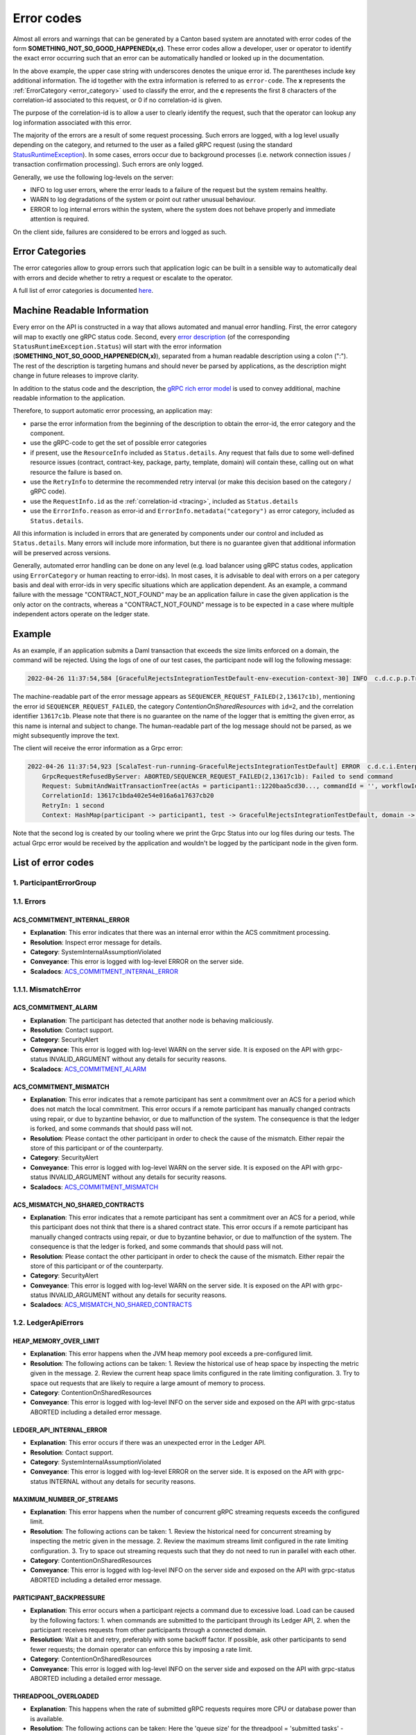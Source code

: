 ..
     Copyright (c) 2022 Digital Asset (Switzerland) GmbH and/or its affiliates
..
    
..
     Proprietary code. All rights reserved.

.. _error_codes:

Error codes
===========

Almost all errors and warnings that can be generated by a Canton based system are annotated with error codes of the
form **SOMETHING_NOT_SO_GOOD_HAPPENED(x,c)**. These error codes allow a developer, user or operator to identify the
exact error occurring such that an error can be automatically handled or looked up in the documentation.

In the above example, the upper case string with underscores denotes the unique error id. The parentheses include
key additional information. The id together with the extra information is referred to as ``error-code``. The **x** represents
the :ref:`ErrorCategory <error_category>` used to classify the error, and the **c** represents the first 8 characters of the
correlation-id associated to this request, or 0 if no correlation-id is given.

The purpose of the correlation-id is to allow a user to clearly identify the request, such that the operator can lookup any
log information associated with this error.

The majority of the errors are a result of some request processing. Such errors are logged, with a log level usually
depending on the category, and returned to the user as a failed gRPC request (using the standard
`StatusRuntimeException <https://grpc.github.io/grpc-java/javadoc/io/grpc/StatusRuntimeException.html>`__).
In some cases, errors occur due to background processes (i.e. network connection issues / transaction confirmation
processing). Such errors are only logged.

Generally, we use the following log-levels on the server:

- INFO to log user errors, where the error leads to a failure of the request but the system remains healthy.
- WARN to log degradations of the system or point out rather unusual behaviour.
- ERROR to log internal errors within the system, where the system does not behave properly and immediate attention is required.

On the client side, failures are considered to be errors and logged as such.

.. _error_category:

Error Categories
----------------
The error categories allow to group errors such that application logic can be built in a sensible way to automatically
deal with errors and decide whether to retry a request or escalate to the operator.

A full list of error categories is documented `here <https://docs.daml.com/app-dev/grpc/error-codes.html#error-categories-inventory>`__.

.. _machine_readable_information:

Machine Readable Information
----------------------------
Every error on the API is constructed in a way that allows automated and manual error handling. First, the error category
will map to exactly one gRPC status code. Second, every `error description <https://grpc.github.io/grpc-java/javadoc/io/grpc/Status.html#getDescription-->`__
(of the corresponding ``StatusRuntimeException.Status``)
will start with the error information (**SOMETHING_NOT_SO_GOOD_HAPPENED(CN,x)**), separated from a human readable description
using a colon (":"). The rest of the description is targeting humans and should never be parsed by applications, as the description
might change in future releases to improve clarity.

In addition to the status code and the description, the `gRPC rich error model <https://cloud.google.com/apis/design/errors#error_details>`__
is used to convey additional, machine readable information to the application.

Therefore, to support automatic error processing, an application may:

- parse the error information from the beginning of the description to obtain the error-id, the error category and the component.
- use the gRPC-code to get the set of possible error categories
- if present, use the ``ResourceInfo`` included as ``Status.details``. Any request that fails due to some well-defined resource issues (contract, contract-key, package, party, template, domain) will contain these, calling out on what resource the failure is based on.
- use the ``RetryInfo`` to determine the recommended retry interval (or make this decision based on the category / gRPC code).
- use the ``RequestInfo.id`` as the :ref:`correlation-id <tracing>`, included as ``Status.details``
- use the ``ErrorInfo.reason`` as error-id and ``ErrorInfo.metadata("category")`` as error category, included as ``Status.details``.

All this information is included in errors that are generated by components under our control and included as ``Status.details``. Many
errors will include more information, but there is no guarantee given that additional information will be preserved
across versions.

Generally, automated error handling can be done on any level (e.g. load balancer using gRPC status codes, application
using ``ErrorCategory`` or human reacting to error-ids). In most cases, it is advisable to deal with errors on a per category
basis and deal with error-ids in very specific situations which are application dependent. As an example, a command failure
with the message "CONTRACT_NOT_FOUND" may be an application failure in case the given application is the only actor on
the contracts, whereas a "CONTRACT_NOT_FOUND" message is to be expected in a case where multiple independent actors operate
on the ledger state.

Example
-------

As an example, if an application submits a Daml transaction that exceeds the size limits enforced on a domain, the command
will be rejected. Using the logs of one of our test cases, the participant node will log the following message:

.. code::

    2022-04-26 11:37:54,584 [GracefulRejectsIntegrationTestDefault-env-execution-context-30] INFO  c.d.c.p.p.TransactionProcessingSteps:participant=participant1/domain=da tid:13617c1bda402e54e016a6a17637cb20 - SEQUENCER_REQUEST_FAILED(2,13617c1b): Failed to send command err-context:{location=TransactionProcessingSteps.scala:449, sendError=RequestInvalid(Batch size (85134 bytes) is exceeding maximum size (27000 bytes) for domain da::12201253c344...)}

The machine-readable part of the error message appears as ``SEQUENCER_REQUEST_FAILED(2,13617c1b)``, mentioning the error id ``SEQUENCER_REQUEST_FAILED``, the category `ContentionOnSharedResources` with ``id=2``, and the correlation identifier ``13617c1b``. Please note that there is no guarantee on the name of the logger that is emitting the given error, as this name is internal and subject to change. The human-readable part of the log message should not be parsed, as we might subsequently improve the text.

The client will receive the error information as a Grpc error:

.. code::

    2022-04-26 11:37:54,923 [ScalaTest-run-running-GracefulRejectsIntegrationTestDefault] ERROR  c.d.c.i.EnterpriseEnvironmentDefinition$$anon$3 - Request failed for participant1.
        GrpcRequestRefusedByServer: ABORTED/SEQUENCER_REQUEST_FAILED(2,13617c1b): Failed to send command
        Request: SubmitAndWaitTransactionTree(actAs = participant1::1220baa5cd30..., commandId = '', workflowId = '', submissionId = '', deduplicationPeriod = None(), ledgerId = 'participant1', commands= ...)
        CorrelationId: 13617c1bda402e54e016a6a17637cb20
        RetryIn: 1 second
        Context: HashMap(participant -> participant1, test -> GracefulRejectsIntegrationTestDefault, domain -> da, sendError -> RequestInvalid(Batch size (85134 bytes) is exceeding maximum size (27000 bytes) for domain da::12201253c344...), definite_answer -> true)

Note that the second log is created by our tooling where we print the Grpc Status into our log files during our tests. The
actual Grpc error would be received by the application and wouldn't be logged by the participant node in the given form.

List of error codes
-------------------



1. ParticipantErrorGroup
************************


1.1. Errors
***********

ACS_COMMITMENT_INTERNAL_ERROR
^^^^^^^^^^^^^^^^^^^^^^^^^^^^^
* **Explanation**: This error indicates that there was an internal error within the ACS commitment processing.
* **Resolution**: Inspect error message for details.
* **Category**: SystemInternalAssumptionViolated
* **Conveyance**: This error is logged with log-level ERROR on the server side.
* **Scaladocs**: `ACS_COMMITMENT_INTERNAL_ERROR <../../canton/scaladoc/com/digitalasset/canton/participant/pruning/AcsCommitmentProcessor$$Errors$$InternalError$.html>`_


1.1.1. MismatchError
********************

ACS_COMMITMENT_ALARM
^^^^^^^^^^^^^^^^^^^^
* **Explanation**: The participant has detected that another node is behaving maliciously.
* **Resolution**: Contact support.
* **Category**: SecurityAlert
* **Conveyance**: This error is logged with log-level WARN on the server side. It is exposed on the API with grpc-status INVALID_ARGUMENT without any details for security reasons.
* **Scaladocs**: `ACS_COMMITMENT_ALARM <../../canton/scaladoc/com/digitalasset/canton/participant/pruning/AcsCommitmentProcessor$$Errors$$MismatchError$$AcsCommitmentAlarm$.html>`_

ACS_COMMITMENT_MISMATCH
^^^^^^^^^^^^^^^^^^^^^^^
* **Explanation**: This error indicates that a remote participant has sent a commitment over an ACS for a period which does not match the local commitment. This error occurs if a remote participant has manually changed contracts using repair, or due to byzantine behavior, or due to malfunction of the system. The consequence is that the ledger is forked, and some commands that should pass will not.
* **Resolution**: Please contact the other participant in order to check the cause of the mismatch. Either repair the store of this participant or of the counterparty.
* **Category**: SecurityAlert
* **Conveyance**: This error is logged with log-level WARN on the server side. It is exposed on the API with grpc-status INVALID_ARGUMENT without any details for security reasons.
* **Scaladocs**: `ACS_COMMITMENT_MISMATCH <../../canton/scaladoc/com/digitalasset/canton/participant/pruning/AcsCommitmentProcessor$$Errors$$MismatchError$$CommitmentsMismatch$.html>`_

ACS_MISMATCH_NO_SHARED_CONTRACTS
^^^^^^^^^^^^^^^^^^^^^^^^^^^^^^^^
* **Explanation**: This error indicates that a remote participant has sent a commitment over an ACS for a period, while this participant does not think that there is a shared contract state. This error occurs if a remote participant has manually changed contracts using repair, or due to byzantine behavior, or due to malfunction of the system. The consequence is that the ledger is forked, and some commands that should pass will not.
* **Resolution**: Please contact the other participant in order to check the cause of the mismatch. Either repair the store of this participant or of the counterparty.
* **Category**: SecurityAlert
* **Conveyance**: This error is logged with log-level WARN on the server side. It is exposed on the API with grpc-status INVALID_ARGUMENT without any details for security reasons.
* **Scaladocs**: `ACS_MISMATCH_NO_SHARED_CONTRACTS <../../canton/scaladoc/com/digitalasset/canton/participant/pruning/AcsCommitmentProcessor$$Errors$$MismatchError$$NoSharedContracts$.html>`_


1.2. LedgerApiErrors
********************

HEAP_MEMORY_OVER_LIMIT
^^^^^^^^^^^^^^^^^^^^^^
* **Explanation**: This error happens when the JVM heap memory pool exceeds a pre-configured limit.
* **Resolution**: The following actions can be taken: 1. Review the historical use of heap space by inspecting the metric given in the message. 2. Review the current heap space limits configured in the rate limiting configuration. 3. Try to space out requests that are likely to require a large amount of memory to process.
* **Category**: ContentionOnSharedResources
* **Conveyance**: This error is logged with log-level INFO on the server side and exposed on the API with grpc-status ABORTED including a detailed error message.

LEDGER_API_INTERNAL_ERROR
^^^^^^^^^^^^^^^^^^^^^^^^^
* **Explanation**: This error occurs if there was an unexpected error in the Ledger API.
* **Resolution**: Contact support.
* **Category**: SystemInternalAssumptionViolated
* **Conveyance**: This error is logged with log-level ERROR on the server side. It is exposed on the API with grpc-status INTERNAL without any details for security reasons.

MAXIMUM_NUMBER_OF_STREAMS
^^^^^^^^^^^^^^^^^^^^^^^^^
* **Explanation**: This error happens when the number of concurrent gRPC streaming requests exceeds the configured limit.
* **Resolution**: The following actions can be taken: 1. Review the historical need for concurrent streaming by inspecting the metric given in the message. 2. Review the maximum streams limit configured in the rate limiting configuration. 3. Try to space out streaming requests such that they do not need to run in parallel with each other.
* **Category**: ContentionOnSharedResources
* **Conveyance**: This error is logged with log-level INFO on the server side and exposed on the API with grpc-status ABORTED including a detailed error message.

PARTICIPANT_BACKPRESSURE
^^^^^^^^^^^^^^^^^^^^^^^^
* **Explanation**: This error occurs when a participant rejects a command due to excessive load. Load can be caused by the following factors: 1. when commands are submitted to the participant through its Ledger API, 2. when the participant receives requests from other participants through a connected domain.
* **Resolution**: Wait a bit and retry, preferably with some backoff factor. If possible, ask other participants to send fewer requests; the domain operator can enforce this by imposing a rate limit.
* **Category**: ContentionOnSharedResources
* **Conveyance**: This error is logged with log-level INFO on the server side and exposed on the API with grpc-status ABORTED including a detailed error message.

THREADPOOL_OVERLOADED
^^^^^^^^^^^^^^^^^^^^^
* **Explanation**: This happens when the rate of submitted gRPC requests requires more CPU or database power than is available.
* **Resolution**: The following actions can be taken: Here the 'queue size' for the threadpool = 'submitted tasks' - 'completed tasks' - 'running tasks' 1. Review the historical 'queue size' growth by inspecting the metric given in the message. 2. Review the maximum 'queue size' limits configured in the rate limiting configuration. 3. Try to space out requests that are likely to require a lot of CPU or database power.   
* **Category**: ContentionOnSharedResources
* **Conveyance**: This error is logged with log-level INFO on the server side and exposed on the API with grpc-status ABORTED including a detailed error message.


1.2.1. CommandExecution
***********************

FAILED_TO_DETERMINE_LEDGER_TIME
^^^^^^^^^^^^^^^^^^^^^^^^^^^^^^^
* **Explanation**: This error occurs if the participant fails to determine the max ledger time of the used contracts. Most likely, this means that one of the contracts is not active anymore which can happen under contention. It can also happen with contract keys. 
* **Resolution**: Retry the transaction submission.
* **Category**: ContentionOnSharedResources
* **Conveyance**: This error is logged with log-level INFO on the server side and exposed on the API with grpc-status ABORTED including a detailed error message.


1.2.1.1. Package
****************

ALLOWED_LANGUAGE_VERSIONS
^^^^^^^^^^^^^^^^^^^^^^^^^
* **Explanation**: This error indicates that the uploaded DAR is based on an unsupported language version.
* **Resolution**: Use a DAR compiled with a language version that this participant supports.
* **Category**: InvalidIndependentOfSystemState
* **Conveyance**: This error is logged with log-level INFO on the server side and exposed on the API with grpc-status INVALID_ARGUMENT including a detailed error message.

PACKAGE_VALIDATION_FAILED
^^^^^^^^^^^^^^^^^^^^^^^^^
* **Explanation**: This error occurs if a package referred to by a command fails validation. This should not happen as packages are validated when being uploaded.
* **Resolution**: Contact support.
* **Category**: SecurityAlert
* **Conveyance**: This error is logged with log-level WARN on the server side. It is exposed on the API with grpc-status INVALID_ARGUMENT without any details for security reasons.


1.2.1.2. Preprocessing
**********************

COMMAND_PREPROCESSING_FAILED
^^^^^^^^^^^^^^^^^^^^^^^^^^^^
* **Explanation**: This error occurs if a command fails during interpreter pre-processing.
* **Resolution**: Inspect error details and correct your application.
* **Category**: InvalidIndependentOfSystemState
* **Conveyance**: This error is logged with log-level INFO on the server side and exposed on the API with grpc-status INVALID_ARGUMENT including a detailed error message.


1.2.1.3. Interpreter
********************

CONTRACT_NOT_ACTIVE
^^^^^^^^^^^^^^^^^^^
* **Explanation**: This error occurs if an exercise or fetch happens on a transaction-locally consumed contract.
* **Resolution**: This error indicates an application error.
* **Category**: InvalidGivenCurrentSystemStateResourceMissing
* **Conveyance**: This error is logged with log-level INFO on the server side and exposed on the API with grpc-status NOT_FOUND including a detailed error message.

DAML_AUTHORIZATION_ERROR
^^^^^^^^^^^^^^^^^^^^^^^^
* **Explanation**: This error occurs if a Daml transaction fails due to an authorization error. An authorization means that the Daml transaction computed a different set of required submitters than you have provided during the submission as `actAs` parties.
* **Resolution**: This error type occurs if there is an application error.
* **Category**: InvalidIndependentOfSystemState
* **Conveyance**: This error is logged with log-level INFO on the server side and exposed on the API with grpc-status INVALID_ARGUMENT including a detailed error message.

DAML_INTERPRETATION_ERROR
^^^^^^^^^^^^^^^^^^^^^^^^^
* **Explanation**: This error occurs if a Daml transaction fails during interpretation.
* **Resolution**: This error type occurs if there is an application error.
* **Category**: InvalidGivenCurrentSystemStateOther
* **Conveyance**: This error is logged with log-level INFO on the server side and exposed on the API with grpc-status FAILED_PRECONDITION including a detailed error message.

DAML_INTERPRETER_INVALID_ARGUMENT
^^^^^^^^^^^^^^^^^^^^^^^^^^^^^^^^^
* **Explanation**: This error occurs if a Daml transaction fails during interpretation due to an invalid argument.
* **Resolution**: This error type occurs if there is an application error.
* **Category**: InvalidIndependentOfSystemState
* **Conveyance**: This error is logged with log-level INFO on the server side and exposed on the API with grpc-status INVALID_ARGUMENT including a detailed error message.


1.2.1.3.1. LookupErrors
***********************

CONTRACT_KEY_NOT_FOUND
^^^^^^^^^^^^^^^^^^^^^^
* **Explanation**: This error occurs if the Daml engine interpreter cannot resolve a contract key to an active contract. This can be caused by either the contract key not being known to the participant, or not being known to the submitting parties or the contract representing an already archived key.
* **Resolution**: This error type occurs if there is contention on a contract.
* **Category**: InvalidGivenCurrentSystemStateResourceMissing
* **Conveyance**: This error is logged with log-level INFO on the server side and exposed on the API with grpc-status NOT_FOUND including a detailed error message.


1.2.2. AdminServices
********************

CONFIGURATION_ENTRY_REJECTED
^^^^^^^^^^^^^^^^^^^^^^^^^^^^
* **Explanation**: This rejection is given when a new configuration is rejected.
* **Resolution**: Fetch newest configuration and/or retry.
* **Category**: InvalidGivenCurrentSystemStateOther
* **Conveyance**: This error is logged with log-level INFO on the server side and exposed on the API with grpc-status FAILED_PRECONDITION including a detailed error message.

INTERNALLY_INVALID_KEY
^^^^^^^^^^^^^^^^^^^^^^
* **Explanation**: A cryptographic key used by the configured system is not valid
* **Resolution**: Contact support.
* **Category**: SystemInternalAssumptionViolated
* **Conveyance**: This error is logged with log-level ERROR on the server side. It is exposed on the API with grpc-status INTERNAL without any details for security reasons.

PACKAGE_UPLOAD_REJECTED
^^^^^^^^^^^^^^^^^^^^^^^
* **Explanation**: This rejection is given when a package upload is rejected.
* **Resolution**: Refer to the detailed message of the received error.
* **Category**: InvalidGivenCurrentSystemStateOther
* **Conveyance**: This error is logged with log-level INFO on the server side and exposed on the API with grpc-status FAILED_PRECONDITION including a detailed error message.


1.2.2.1. PartyManagementServiceErrorGroup
*****************************************

CONCURRENT_PARTY_DETAILS_UPDATE_DETECTED
^^^^^^^^^^^^^^^^^^^^^^^^^^^^^^^^^^^^^^^^
* **Explanation**: Concurrent updates to a party can be controlled by supplying an update request with a resource version (this is optional). A party's resource version can be obtained by reading the party on the Ledger API. There was attempt to update a party using a stale resource version, indicating that a different process had updated the party earlier.
* **Resolution**: Read this party again to obtain its most recent state and in particular its most recent resource version. Use the obtained information to build and send a new update request.
* **Category**: ContentionOnSharedResources
* **Conveyance**: This error is logged with log-level INFO on the server side and exposed on the API with grpc-status ABORTED including a detailed error message.

INTERNAL_PARTY_RECORD_ALREADY_EXISTS
^^^^^^^^^^^^^^^^^^^^^^^^^^^^^^^^^^^^
* **Explanation**: Each on-ledger party known to this participant node can have a participant's local metadata assigned to it. The local information about a party referred to by this request was found when it should have been not found.
* **Resolution**: This error can indicate a problem with the server's storage or implementation.
* **Category**: SystemInternalAssumptionViolated
* **Conveyance**: This error is logged with log-level ERROR on the server side. It is exposed on the API with grpc-status INTERNAL without any details for security reasons.

INTERNAL_PARTY_RECORD_NOT_FOUND
^^^^^^^^^^^^^^^^^^^^^^^^^^^^^^^
* **Explanation**: Each on-ledger party known to this participant node can have a participant's local metadata assigned to it. The local information about a party referred to by this request was not found when it should have been found.
* **Resolution**: This error can indicate a problem with the server's storage or implementation.
* **Category**: SystemInternalAssumptionViolated
* **Conveyance**: This error is logged with log-level ERROR on the server side. It is exposed on the API with grpc-status INTERNAL without any details for security reasons.

INVALID_PARTY_DETAILS_UPDATE_REQUEST
^^^^^^^^^^^^^^^^^^^^^^^^^^^^^^^^^^^^
* **Explanation**: There was an attempt to update a party using an invalid update request.
* **Resolution**: Inspect the error details for specific information on what made the request invalid. Retry with an adjusted update request.
* **Category**: InvalidIndependentOfSystemState
* **Conveyance**: This error is logged with log-level INFO on the server side and exposed on the API with grpc-status INVALID_ARGUMENT including a detailed error message.

MAX_PARTY_DETAILS_ANNOTATIONS_SIZE_EXCEEDED
^^^^^^^^^^^^^^^^^^^^^^^^^^^^^^^^^^^^^^^^^^^
* **Explanation**: A party can have at most 256kb worth of annotations in total measured in number of bytes in UTF-8 encoding. There was an attempt to allocate or update a party such that this limit would have been exceeded.
* **Resolution**: Retry with fewer annotations or delete some of the party's existing annotations.
* **Category**: InvalidGivenCurrentSystemStateOther
* **Conveyance**: This error is logged with log-level INFO on the server side and exposed on the API with grpc-status FAILED_PRECONDITION including a detailed error message.

PARTY_NOT_FOUND
^^^^^^^^^^^^^^^
* **Explanation**: The party referred to by the request was not found.
* **Resolution**: Check that you are connecting to the right participant node and that the party is spelled correctly.
* **Category**: InvalidGivenCurrentSystemStateResourceMissing
* **Conveyance**: This error is logged with log-level INFO on the server side and exposed on the API with grpc-status NOT_FOUND including a detailed error message.


1.2.2.2. UserManagementServiceErrorGroup
****************************************

CONCURRENT_USER_UPDATE_DETECTED
^^^^^^^^^^^^^^^^^^^^^^^^^^^^^^^
* **Explanation**: Concurrent updates to a user can be controlled by supplying an update request with a resource version (this is optional). A user's resource version can be obtained by reading the user on the Ledger API. There was attempt to update a user using a stale resource version, indicating that a different process had updated the user earlier.
* **Resolution**: Read this user again to obtain its most recent state and in particular its most recent resource version. Use the obtained information to build and send a new update request.
* **Category**: ContentionOnSharedResources
* **Conveyance**: This error is logged with log-level INFO on the server side and exposed on the API with grpc-status ABORTED including a detailed error message.

INVALID_USER_UPDATE_REQUEST
^^^^^^^^^^^^^^^^^^^^^^^^^^^
* **Explanation**: There was an attempt to update a user using an invalid update request.
* **Resolution**: Inspect the error details for specific information on what made the request invalid. Retry with an adjusted update request.
* **Category**: InvalidIndependentOfSystemState
* **Conveyance**: This error is logged with log-level INFO on the server side and exposed on the API with grpc-status INVALID_ARGUMENT including a detailed error message.

MAX_USER_ANNOTATIONS_SIZE_EXCEEDED
^^^^^^^^^^^^^^^^^^^^^^^^^^^^^^^^^^
* **Explanation**: A user can have at most 256kb worth of annotations in total measured in number of bytes in UTF-8 encoding. There was an attempt to create or update a user such that this limit would have been exceeded.
* **Resolution**: Retry with fewer annotations or delete some of the user's existing annotations.
* **Category**: InvalidGivenCurrentSystemStateOther
* **Conveyance**: This error is logged with log-level INFO on the server side and exposed on the API with grpc-status FAILED_PRECONDITION including a detailed error message.

TOO_MANY_USER_RIGHTS
^^^^^^^^^^^^^^^^^^^^
* **Explanation**: A user can have only a limited number of user rights. There was an attempt to create a user with too many rights or grant too many rights to a user.
* **Resolution**: Retry with a smaller number of rights or delete some of the already existing rights of this user. Contact the participant operator if the limit is too low.
* **Category**: InvalidGivenCurrentSystemStateOther
* **Conveyance**: This error is logged with log-level INFO on the server side and exposed on the API with grpc-status FAILED_PRECONDITION including a detailed error message.

USER_ALREADY_EXISTS
^^^^^^^^^^^^^^^^^^^
* **Explanation**: There already exists a user with the same user-id.
* **Resolution**: Check that you are connecting to the right participant node and the user-id is spelled correctly, or use the user that already exists.
* **Category**: InvalidGivenCurrentSystemStateResourceExists
* **Conveyance**: This error is logged with log-level INFO on the server side and exposed on the API with grpc-status ALREADY_EXISTS including a detailed error message.

USER_NOT_FOUND
^^^^^^^^^^^^^^
* **Explanation**: The user referred to by the request was not found.
* **Resolution**: Check that you are connecting to the right participant node and the user-id is spelled correctly, if yes, create the user.
* **Category**: InvalidGivenCurrentSystemStateResourceMissing
* **Conveyance**: This error is logged with log-level INFO on the server side and exposed on the API with grpc-status NOT_FOUND including a detailed error message.


1.2.2.3. IdentityProviderConfigServiceErrorGroup
************************************************

IDP_CONFIG_ALREADY_EXISTS
^^^^^^^^^^^^^^^^^^^^^^^^^
* **Explanation**: There already exists an identity provider configuration with the same identity provider id.
* **Resolution**: Check that you are connecting to the right participant node and the identity provider id is spelled correctly, or use an identity provider that already exists.
* **Category**: InvalidGivenCurrentSystemStateResourceExists
* **Conveyance**: This error is logged with log-level INFO on the server side and exposed on the API with grpc-status ALREADY_EXISTS including a detailed error message.

IDP_CONFIG_BY_ISSUER_NOT_FOUND
^^^^^^^^^^^^^^^^^^^^^^^^^^^^^^
* **Explanation**: The identity provider config referred to by the request was not found.
* **Resolution**: Check that you are connecting to the right participant node and the identity provider config is spelled correctly, or create the configuration.
* **Category**: InvalidGivenCurrentSystemStateResourceMissing
* **Conveyance**: This error is logged with log-level INFO on the server side and exposed on the API with grpc-status NOT_FOUND including a detailed error message.

IDP_CONFIG_ISSUER_ALREADY_EXISTS
^^^^^^^^^^^^^^^^^^^^^^^^^^^^^^^^
* **Explanation**: There already exists an identity provider configuration with the same issuer.
* **Resolution**: Check that you are connecting to the right participant node and the identity provider id is spelled correctly, or use an identity provider that already exists.
* **Category**: InvalidGivenCurrentSystemStateResourceExists
* **Conveyance**: This error is logged with log-level INFO on the server side and exposed on the API with grpc-status ALREADY_EXISTS including a detailed error message.

IDP_CONFIG_NOT_FOUND
^^^^^^^^^^^^^^^^^^^^
* **Explanation**: The identity provider config referred to by the request was not found.
* **Resolution**: Check that you are connecting to the right participant node and the identity provider config is spelled correctly, or create the configuration.
* **Category**: InvalidGivenCurrentSystemStateResourceMissing
* **Conveyance**: This error is logged with log-level INFO on the server side and exposed on the API with grpc-status NOT_FOUND including a detailed error message.

INVALID_IDENTITY_PROVIDER_UPDATE_REQUEST
^^^^^^^^^^^^^^^^^^^^^^^^^^^^^^^^^^^^^^^^
* **Explanation**: There was an attempt to update an identity provider config using an invalid update request.
* **Resolution**: Inspect the error details for specific information on what made the request invalid. Retry with an adjusted update request.
* **Category**: InvalidIndependentOfSystemState
* **Conveyance**: This error is logged with log-level INFO on the server side and exposed on the API with grpc-status INVALID_ARGUMENT including a detailed error message.

TOO_MANY_IDENTITY_PROVIDER_CONFIGS
^^^^^^^^^^^^^^^^^^^^^^^^^^^^^^^^^^
* **Explanation**: A system can have only a limited number of identity provider configurations. There was an attempt to create an identity provider configuration.
* **Resolution**: Delete some of the already existing identity provider configurations. Contact the participant operator if the limit is too low.
* **Category**: InvalidGivenCurrentSystemStateOther
* **Conveyance**: This error is logged with log-level INFO on the server side and exposed on the API with grpc-status FAILED_PRECONDITION including a detailed error message.


1.2.3. ConsistencyErrors
************************

CONTRACT_NOT_FOUND
^^^^^^^^^^^^^^^^^^
* **Explanation**: This error occurs if the Daml engine can not find a referenced contract. This can be caused by either the contract not being known to the participant, or not being known to the submitting parties or already being archived.
* **Resolution**: This error type occurs if there is contention on a contract.
* **Category**: InvalidGivenCurrentSystemStateResourceMissing
* **Conveyance**: This error is logged with log-level INFO on the server side and exposed on the API with grpc-status NOT_FOUND including a detailed error message.

DISCLOSED_CONTRACT_INVALID
^^^^^^^^^^^^^^^^^^^^^^^^^^
* **Explanation**: This error occurs if the disclosed payload or metadata of one of the contracts does not match the actual payload or metadata of the contract.
* **Resolution**: Re-submit the command using valid disclosed contract payload and metadata.
* **Category**: InvalidGivenCurrentSystemStateOther
* **Conveyance**: This error is logged with log-level INFO on the server side and exposed on the API with grpc-status FAILED_PRECONDITION including a detailed error message.

DUPLICATE_COMMAND
^^^^^^^^^^^^^^^^^
* **Explanation**: A command with the given command id has already been successfully processed.
* **Resolution**: The correct resolution depends on the use case. If the error received pertains to a submission retried due to a timeout, do nothing, as the previous command has already been accepted. If the intent is to submit a new command, re-submit using a distinct command id. 
* **Category**: InvalidGivenCurrentSystemStateResourceExists
* **Conveyance**: This error is logged with log-level INFO on the server side and exposed on the API with grpc-status ALREADY_EXISTS including a detailed error message.

DUPLICATE_CONTRACT_KEY
^^^^^^^^^^^^^^^^^^^^^^
* **Explanation**: This error signals that within the transaction we got to a point where two contracts with the same key were active.
* **Resolution**: This error indicates an application error.
* **Category**: InvalidGivenCurrentSystemStateResourceExists
* **Conveyance**: This error is logged with log-level INFO on the server side and exposed on the API with grpc-status ALREADY_EXISTS including a detailed error message.

INCONSISTENT
^^^^^^^^^^^^
* **Explanation**: At least one input has been altered by a concurrent transaction submission.
* **Resolution**: The correct resolution depends on the business flow, for example it may be possible to proceed without an archived contract as an input, or the transaction submission may be retried to load the up-to-date value of a contract key.
* **Category**: InvalidGivenCurrentSystemStateOther
* **Conveyance**: This error is logged with log-level INFO on the server side and exposed on the API with grpc-status FAILED_PRECONDITION including a detailed error message.

INCONSISTENT_CONTRACTS
^^^^^^^^^^^^^^^^^^^^^^
* **Explanation**: An input contract has been archived by a concurrent transaction submission.
* **Resolution**: The correct resolution depends on the business flow, for example it may be possible to proceed without the archived contract as an input, or a different contract could be used.
* **Category**: InvalidGivenCurrentSystemStateOther
* **Conveyance**: This error is logged with log-level INFO on the server side and exposed on the API with grpc-status FAILED_PRECONDITION including a detailed error message.

INCONSISTENT_CONTRACT_KEY
^^^^^^^^^^^^^^^^^^^^^^^^^
* **Explanation**: An input contract key was re-assigned to a different contract by a concurrent transaction submission.
* **Resolution**: Retry the transaction submission.
* **Category**: InvalidGivenCurrentSystemStateOther
* **Conveyance**: This error is logged with log-level INFO on the server side and exposed on the API with grpc-status FAILED_PRECONDITION including a detailed error message.

INVALID_LEDGER_TIME
^^^^^^^^^^^^^^^^^^^
* **Explanation**: The ledger time of the submission violated some constraint on the ledger time.
* **Resolution**: Retry the transaction submission.
* **Category**: InvalidGivenCurrentSystemStateOther
* **Conveyance**: This error is logged with log-level INFO on the server side and exposed on the API with grpc-status FAILED_PRECONDITION including a detailed error message.

SUBMISSION_ALREADY_IN_FLIGHT
^^^^^^^^^^^^^^^^^^^^^^^^^^^^
* **Explanation**: Another command submission with the same change ID (application ID, command ID, actAs) is already being processed.
* **Resolution**: Listen to the command completion stream until a completion for the in-flight command submission is published. Alternatively, resubmit the command. If the in-flight submission has finished successfully by then, this will return more detailed information about the earlier one. If the in-flight submission has failed by then, the resubmission will attempt to record the new transaction on the ledger. 
* **Category**: ContentionOnSharedResources
* **Conveyance**: This error is logged with log-level INFO on the server side and exposed on the API with grpc-status ABORTED including a detailed error message.


1.2.4. PackageServiceError
**************************

DAR_NOT_SELF_CONSISTENT
^^^^^^^^^^^^^^^^^^^^^^^
* **Explanation**: This error indicates that the uploaded Dar is broken because it is missing internal dependencies.
* **Resolution**: Contact the supplier of the Dar.
* **Category**: InvalidIndependentOfSystemState
* **Conveyance**: This error is logged with log-level INFO on the server side and exposed on the API with grpc-status INVALID_ARGUMENT including a detailed error message.

DAR_VALIDATION_ERROR
^^^^^^^^^^^^^^^^^^^^
* **Explanation**: This error indicates that the validation of the uploaded dar failed.
* **Resolution**: Inspect the error message and contact support.
* **Category**: InvalidIndependentOfSystemState
* **Conveyance**: This error is logged with log-level INFO on the server side and exposed on the API with grpc-status INVALID_ARGUMENT including a detailed error message.

PACKAGE_SERVICE_INTERNAL_ERROR
^^^^^^^^^^^^^^^^^^^^^^^^^^^^^^
* **Explanation**: This error indicates an internal issue within the package service.
* **Resolution**: Inspect the error message and contact support.
* **Category**: SystemInternalAssumptionViolated
* **Conveyance**: This error is logged with log-level ERROR on the server side. It is exposed on the API with grpc-status INTERNAL without any details for security reasons.


1.2.4.1. Reading
****************

DAR_PARSE_ERROR
^^^^^^^^^^^^^^^
* **Explanation**: This error indicates that the content of the Dar file could not be parsed successfully.
* **Resolution**: Inspect the error message and contact support.
* **Category**: InvalidIndependentOfSystemState
* **Conveyance**: This error is logged with log-level INFO on the server side and exposed on the API with grpc-status INVALID_ARGUMENT including a detailed error message.

INVALID_DAR
^^^^^^^^^^^
* **Explanation**: This error indicates that the supplied dar file was invalid.
* **Resolution**: Inspect the error message for details and contact support.
* **Category**: InvalidIndependentOfSystemState
* **Conveyance**: This error is logged with log-level INFO on the server side and exposed on the API with grpc-status INVALID_ARGUMENT including a detailed error message.

INVALID_DAR_FILE_NAME
^^^^^^^^^^^^^^^^^^^^^
* **Explanation**: This error indicates that the supplied dar file name did not meet the requirements to be stored in the persistence store.
* **Resolution**: Inspect error message for details and change the file name accordingly
* **Category**: InvalidIndependentOfSystemState
* **Conveyance**: This error is logged with log-level INFO on the server side and exposed on the API with grpc-status INVALID_ARGUMENT including a detailed error message.

INVALID_LEGACY_DAR
^^^^^^^^^^^^^^^^^^
* **Explanation**: This error indicates that the supplied zipped dar is an unsupported legacy Dar.
* **Resolution**: Please use a more recent dar version.
* **Category**: InvalidIndependentOfSystemState
* **Conveyance**: This error is logged with log-level INFO on the server side and exposed on the API with grpc-status INVALID_ARGUMENT including a detailed error message.

INVALID_ZIP_ENTRY
^^^^^^^^^^^^^^^^^
* **Explanation**: This error indicates that the supplied zipped dar file was invalid.
* **Resolution**: Inspect the error message for details and contact support.
* **Category**: InvalidIndependentOfSystemState
* **Conveyance**: This error is logged with log-level INFO on the server side and exposed on the API with grpc-status INVALID_ARGUMENT including a detailed error message.

ZIP_BOMB
^^^^^^^^
* **Explanation**: This error indicates that the supplied zipped dar is regarded as zip-bomb.
* **Resolution**: Inspect the dar and contact support.
* **Category**: InvalidIndependentOfSystemState
* **Conveyance**: This error is logged with log-level INFO on the server side and exposed on the API with grpc-status INVALID_ARGUMENT including a detailed error message.


1.2.5. WriteServiceRejections
*****************************

DISPUTED
^^^^^^^^
* **Explanation**: An invalid transaction submission was not detected by the participant.
* **Resolution**: Contact support.
* **Category**: SystemInternalAssumptionViolated
* **Conveyance**: This error is logged with log-level ERROR on the server side. It is exposed on the API with grpc-status INTERNAL without any details for security reasons.

OUT_OF_QUOTA
^^^^^^^^^^^^
* **Explanation**: The Participant node did not have sufficient resource quota to submit the transaction.
* **Resolution**: Inspect the error message and retry after after correcting the underlying issue.
* **Category**: ContentionOnSharedResources
* **Conveyance**: This error is logged with log-level INFO on the server side and exposed on the API with grpc-status ABORTED including a detailed error message.

PARTY_NOT_KNOWN_ON_LEDGER
^^^^^^^^^^^^^^^^^^^^^^^^^
* **Explanation**: One or more informee parties have not been allocated.
* **Resolution**: Check that all the informee party identifiers are correct, allocate all the informee parties, request their allocation or wait for them to be allocated before retrying the transaction submission.
* **Category**: InvalidGivenCurrentSystemStateResourceMissing
* **Conveyance**: This error is logged with log-level INFO on the server side and exposed on the API with grpc-status NOT_FOUND including a detailed error message.

SUBMITTER_CANNOT_ACT_VIA_PARTICIPANT
^^^^^^^^^^^^^^^^^^^^^^^^^^^^^^^^^^^^
* **Explanation**: A submitting party is not authorized to act through the participant.
* **Resolution**: Contact the participant operator or re-submit with an authorized party.
* **Category**: InsufficientPermission
* **Conveyance**: This error is logged with log-level WARN on the server side. It is exposed on the API with grpc-status PERMISSION_DENIED without any details for security reasons.

SUBMITTING_PARTY_NOT_KNOWN_ON_LEDGER
^^^^^^^^^^^^^^^^^^^^^^^^^^^^^^^^^^^^
* **Explanation**: The submitting party has not been allocated.
* **Resolution**: Check that the party identifier is correct, allocate the submitting party, request its allocation or wait for it to be allocated before retrying the transaction submission.
* **Category**: InvalidGivenCurrentSystemStateResourceMissing
* **Conveyance**: This error is logged with log-level INFO on the server side and exposed on the API with grpc-status NOT_FOUND including a detailed error message.


1.2.5.1. Internal
*****************

INTERNALLY_DUPLICATE_KEYS
^^^^^^^^^^^^^^^^^^^^^^^^^
* **Explanation**: The participant didn't detect an attempt by the transaction submission to use the same key for two active contracts.
* **Resolution**: Contact support.
* **Category**: SystemInternalAssumptionViolated
* **Conveyance**: This error is logged with log-level ERROR on the server side. It is exposed on the API with grpc-status INTERNAL without any details for security reasons.

INTERNALLY_INCONSISTENT_KEYS
^^^^^^^^^^^^^^^^^^^^^^^^^^^^
* **Explanation**: The participant didn't detect an inconsistent key usage in the transaction. Within the transaction, an exercise, fetch or lookupByKey failed because the mapping of `key -> contract ID` was inconsistent with earlier actions.
* **Resolution**: Contact support.
* **Category**: SystemInternalAssumptionViolated
* **Conveyance**: This error is logged with log-level ERROR on the server side. It is exposed on the API with grpc-status INTERNAL without any details for security reasons.


1.2.6. AuthorizationChecks
**************************

INTERNAL_AUTHORIZATION_ERROR
^^^^^^^^^^^^^^^^^^^^^^^^^^^^
* **Explanation**: An internal system authorization error occurred.
* **Resolution**: Contact the participant operator.
* **Category**: SystemInternalAssumptionViolated
* **Conveyance**: This error is logged with log-level ERROR on the server side. It is exposed on the API with grpc-status INTERNAL without any details for security reasons.

PERMISSION_DENIED
^^^^^^^^^^^^^^^^^
* **Explanation**: This rejection is given if the supplied authorization token is not sufficient for the intended command. The exact reason is logged on the participant, but not given to the user for security reasons.
* **Resolution**: Inspect your command and your token or ask your participant operator for an explanation why this command failed.
* **Category**: InsufficientPermission
* **Conveyance**: This error is logged with log-level WARN on the server side. It is exposed on the API with grpc-status PERMISSION_DENIED without any details for security reasons.

STALE_STREAM_AUTHORIZATION
^^^^^^^^^^^^^^^^^^^^^^^^^^
* **Explanation**: The stream was aborted because the authenticated user's rights changed, and the user might thus no longer be authorized to this stream. 
* **Resolution**: The application should automatically retry fetching the stream. It will either succeed, or fail with an explicit denial of authentication or permission.
* **Category**: ContentionOnSharedResources
* **Conveyance**: This error is logged with log-level INFO on the server side and exposed on the API with grpc-status ABORTED including a detailed error message.

UNAUTHENTICATED
^^^^^^^^^^^^^^^
* **Explanation**: This rejection is given if the submitted command does not contain a JWT token on a participant enforcing JWT authentication.
* **Resolution**: Ask your participant operator to provide you with an appropriate JWT token.
* **Category**: AuthInterceptorInvalidAuthenticationCredentials
* **Conveyance**: This error is logged with log-level WARN on the server side. It is exposed on the API with grpc-status UNAUTHENTICATED without any details for security reasons.


1.2.7. RequestValidation
************************

INVALID_ARGUMENT
^^^^^^^^^^^^^^^^
* **Explanation**: This error is emitted when a submitted ledger API command contains an invalid argument.
* **Resolution**: Inspect the reason given and correct your application.
* **Category**: InvalidIndependentOfSystemState
* **Conveyance**: This error is logged with log-level INFO on the server side and exposed on the API with grpc-status INVALID_ARGUMENT including a detailed error message.

INVALID_DEDUPLICATION_PERIOD
^^^^^^^^^^^^^^^^^^^^^^^^^^^^
* **Explanation**: This error is emitted when a submitted ledger API command specifies an invalid deduplication period.
* **Resolution**: Inspect the error message, adjust the value of the deduplication period or ask the participant operator to increase the maximum deduplication period.
* **Category**: InvalidGivenCurrentSystemStateOther
* **Conveyance**: This error is logged with log-level INFO on the server side and exposed on the API with grpc-status FAILED_PRECONDITION including a detailed error message.

INVALID_FIELD
^^^^^^^^^^^^^
* **Explanation**: This error is emitted when a submitted ledger API command contains a field value that cannot be understood.
* **Resolution**: Inspect the reason given and correct your application.
* **Category**: InvalidIndependentOfSystemState
* **Conveyance**: This error is logged with log-level INFO on the server side and exposed on the API with grpc-status INVALID_ARGUMENT including a detailed error message.

LEDGER_ID_MISMATCH
^^^^^^^^^^^^^^^^^^
* **Explanation**: Every ledger API command contains a ledger-id which is verified against the running ledger.      This error indicates that the provided ledger-id does not match the expected one.
* **Resolution**: Ensure that your application is correctly configured to use the correct ledger.
* **Category**: InvalidGivenCurrentSystemStateResourceMissing
* **Conveyance**: This error is logged with log-level INFO on the server side and exposed on the API with grpc-status NOT_FOUND including a detailed error message.

MISSING_FIELD
^^^^^^^^^^^^^
* **Explanation**: This error is emitted when a mandatory field is not set in a submitted ledger API command.
* **Resolution**: Inspect the reason given and correct your application.
* **Category**: InvalidIndependentOfSystemState
* **Conveyance**: This error is logged with log-level INFO on the server side and exposed on the API with grpc-status INVALID_ARGUMENT including a detailed error message.

NON_HEXADECIMAL_OFFSET
^^^^^^^^^^^^^^^^^^^^^^
* **Explanation**: The supplied offset could not be converted to a binary offset.
* **Resolution**: Ensure the offset is specified as a hexadecimal string.
* **Category**: InvalidIndependentOfSystemState
* **Conveyance**: This error is logged with log-level INFO on the server side and exposed on the API with grpc-status INVALID_ARGUMENT including a detailed error message.

OFFSET_AFTER_LEDGER_END
^^^^^^^^^^^^^^^^^^^^^^^
* **Explanation**: This rejection is given when a read request uses an offset beyond the current ledger end.
* **Resolution**: Use an offset that is before the ledger end.
* **Category**: InvalidGivenCurrentSystemStateSeekAfterEnd
* **Conveyance**: This error is logged with log-level INFO on the server side and exposed on the API with grpc-status OUT_OF_RANGE including a detailed error message.

OFFSET_OUT_OF_RANGE
^^^^^^^^^^^^^^^^^^^
* **Explanation**: This rejection is given when a read request uses an offset invalid in the requests' context.
* **Resolution**: Inspect the error message and use a valid offset.
* **Category**: InvalidGivenCurrentSystemStateOther
* **Conveyance**: This error is logged with log-level INFO on the server side and exposed on the API with grpc-status FAILED_PRECONDITION including a detailed error message.

PARTICIPANT_PRUNED_DATA_ACCESSED
^^^^^^^^^^^^^^^^^^^^^^^^^^^^^^^^
* **Explanation**: This rejection is given when a read request tries to access pruned data.
* **Resolution**: Use an offset that is after the pruning offset.
* **Category**: InvalidGivenCurrentSystemStateOther
* **Conveyance**: This error is logged with log-level INFO on the server side and exposed on the API with grpc-status FAILED_PRECONDITION including a detailed error message.


1.2.7.1. NotFound
*****************

LEDGER_CONFIGURATION_NOT_FOUND
^^^^^^^^^^^^^^^^^^^^^^^^^^^^^^
* **Explanation**: The ledger configuration could not be retrieved. This could happen due to incomplete initialization of the participant or due to an internal system error.
* **Resolution**: Contact the participant operator.
* **Category**: InvalidGivenCurrentSystemStateResourceMissing
* **Conveyance**: This error is logged with log-level INFO on the server side and exposed on the API with grpc-status NOT_FOUND including a detailed error message.

PACKAGE_NOT_FOUND
^^^^^^^^^^^^^^^^^
* **Explanation**: This rejection is given when a read request tries to access a package which does not exist on the ledger.
* **Resolution**: Use a package id pertaining to a package existing on the ledger.
* **Category**: InvalidGivenCurrentSystemStateResourceMissing
* **Conveyance**: This error is logged with log-level INFO on the server side and exposed on the API with grpc-status NOT_FOUND including a detailed error message.

TEMPLATES_OR_INTERFACES_NOT_FOUND
^^^^^^^^^^^^^^^^^^^^^^^^^^^^^^^^^
* **Explanation**: The queried template or interface ids do not exist.
* **Resolution**: Use valid template or interface ids in your query or ask the participant operator to upload the package containing the necessary interfaces/templates.
* **Category**: InvalidGivenCurrentSystemStateResourceMissing
* **Conveyance**: This error is logged with log-level INFO on the server side and exposed on the API with grpc-status NOT_FOUND including a detailed error message.

TRANSACTION_NOT_FOUND
^^^^^^^^^^^^^^^^^^^^^
* **Explanation**: The transaction does not exist or the requesting set of parties are not authorized to fetch it.
* **Resolution**: Check the transaction id and verify that the requested transaction is visible to the requesting parties.
* **Category**: InvalidGivenCurrentSystemStateResourceMissing
* **Conveyance**: This error is logged with log-level INFO on the server side and exposed on the API with grpc-status NOT_FOUND including a detailed error message.


1.3. TransactionErrorGroup
**************************


1.3.1. TransactionRoutingError
******************************

AUTOMATIC_TRANSFER_FOR_TRANSACTION_FAILED
^^^^^^^^^^^^^^^^^^^^^^^^^^^^^^^^^^^^^^^^^
* **Explanation**: This error indicates that the automated transfer could not succeed, as the current topology does not    allow the transfer to complete, mostly due to lack of confirmation permissions of the involved parties.
* **Resolution**: Inspect the message and your topology and ensure appropriate permissions exist.
* **Category**: InvalidGivenCurrentSystemStateOther
* **Conveyance**: This error is logged with log-level INFO on the server side and exposed on the API with grpc-status FAILED_PRECONDITION including a detailed error message.
* **Scaladocs**: `AUTOMATIC_TRANSFER_FOR_TRANSACTION_FAILED <../../canton/scaladoc/com/digitalasset/canton/participant/sync/TransactionRoutingError$$AutomaticTransferForTransactionFailure$.html>`_

ROUTING_INTERNAL_ERROR
^^^^^^^^^^^^^^^^^^^^^^
* **Explanation**: This error indicates an internal error in the Canton domain router.
* **Resolution**: Please contact support.
* **Category**: SystemInternalAssumptionViolated
* **Conveyance**: This error is logged with log-level ERROR on the server side. It is exposed on the API with grpc-status INTERNAL without any details for security reasons.
* **Scaladocs**: `ROUTING_INTERNAL_ERROR <../../canton/scaladoc/com/digitalasset/canton/participant/sync/TransactionRoutingError$$RoutingInternalError$.html>`_

UNABLE_TO_GET_TOPOLOGY_SNAPSHOT
^^^^^^^^^^^^^^^^^^^^^^^^^^^^^^^
* **Explanation**: This error indicates that topology information could not be queried.
* **Resolution**: Check that the participant is connected to the domain.
* **Category**: InvalidGivenCurrentSystemStateOther
* **Conveyance**: This error is logged with log-level INFO on the server side and exposed on the API with grpc-status FAILED_PRECONDITION including a detailed error message.
* **Scaladocs**: `UNABLE_TO_GET_TOPOLOGY_SNAPSHOT <../../canton/scaladoc/com/digitalasset/canton/participant/sync/TransactionRoutingError$$UnableToQueryTopologySnapshot$.html>`_


1.3.1.1. TopologyErrors
***********************

INFORMEES_NOT_ACTIVE
^^^^^^^^^^^^^^^^^^^^
* **Explanation**: This error indicates that the informees are known, but there is no connected domain on which all the informees are hosted.
* **Resolution**: Ensure that there is such a domain, as Canton requires a domain where all informees are present.
* **Category**: InvalidGivenCurrentSystemStateOther
* **Conveyance**: This error is logged with log-level INFO on the server side and exposed on the API with grpc-status FAILED_PRECONDITION including a detailed error message.
* **Scaladocs**: `INFORMEES_NOT_ACTIVE <../../canton/scaladoc/com/digitalasset/canton/participant/sync/TransactionRoutingError$$TopologyErrors$$InformeesNotActive$.html>`_

NOT_CONNECTED_TO_ALL_CONTRACT_DOMAINS
^^^^^^^^^^^^^^^^^^^^^^^^^^^^^^^^^^^^^
* **Explanation**: This error indicates that the transaction is referring to contracts on domains to which this participant is currently not connected.
* **Resolution**: Check the status of your domain connections.
* **Category**: InvalidGivenCurrentSystemStateOther
* **Conveyance**: This error is logged with log-level INFO on the server side and exposed on the API with grpc-status FAILED_PRECONDITION including a detailed error message.
* **Scaladocs**: `NOT_CONNECTED_TO_ALL_CONTRACT_DOMAINS <../../canton/scaladoc/com/digitalasset/canton/participant/sync/TransactionRoutingError$$TopologyErrors$$NotConnectedToAllContractDomains$.html>`_

NO_COMMON_DOMAIN
^^^^^^^^^^^^^^^^
* **Explanation**: This error indicates that there is no common domain to which all submitters can submit and all informees are connected.
* **Resolution**: Check that your participant node is connected to all domains you expect and check that the parties are hosted on these domains as you expect them to be.
* **Category**: InvalidGivenCurrentSystemStateOther
* **Conveyance**: This error is logged with log-level INFO on the server side and exposed on the API with grpc-status FAILED_PRECONDITION including a detailed error message.
* **Scaladocs**: `NO_COMMON_DOMAIN <../../canton/scaladoc/com/digitalasset/canton/participant/sync/TransactionRoutingError$$TopologyErrors$$NoCommonDomain$.html>`_

NO_DOMAIN_FOR_SUBMISSION
^^^^^^^^^^^^^^^^^^^^^^^^
* **Explanation**: This error indicates that no valid domain was found for submission.
* **Resolution**: Check the status of your domain connections, that packages are vetted and that your are connected to domains running recent protocol versions.
* **Category**: InvalidGivenCurrentSystemStateOther
* **Conveyance**: This error is logged with log-level INFO on the server side and exposed on the API with grpc-status FAILED_PRECONDITION including a detailed error message.
* **Scaladocs**: `NO_DOMAIN_FOR_SUBMISSION <../../canton/scaladoc/com/digitalasset/canton/participant/sync/TransactionRoutingError$$TopologyErrors$$NoDomainForSubmission$.html>`_

NO_DOMAIN_ON_WHICH_ALL_SUBMITTERS_CAN_SUBMIT
^^^^^^^^^^^^^^^^^^^^^^^^^^^^^^^^^^^^^^^^^^^^
* **Explanation**: This error indicates that a transaction has been sent where the system can not find any active " +      "domain on which this participant can submit in the name of the given set of submitters.
* **Resolution**: Ensure that you are connected to a domain where this participant has submission rights.     Check that you are actually connected to the domains you expect to be connected and check that     your participant node has the submission permission for each submitting party.
* **Category**: InvalidGivenCurrentSystemStateResourceMissing
* **Conveyance**: This error is logged with log-level INFO on the server side and exposed on the API with grpc-status NOT_FOUND including a detailed error message.
* **Scaladocs**: `NO_DOMAIN_ON_WHICH_ALL_SUBMITTERS_CAN_SUBMIT <../../canton/scaladoc/com/digitalasset/canton/participant/sync/TransactionRoutingError$$TopologyErrors$$NoDomainOnWhichAllSubmittersCanSubmit$.html>`_

SUBMITTER_ALWAYS_STAKEHOLDER
^^^^^^^^^^^^^^^^^^^^^^^^^^^^
* **Explanation**: This error indicates that the transaction requires contract transfers for which the submitter must be a stakeholder.
* **Resolution**: Check that your participant node is connected to all domains you expect and check that the parties are hosted on these domains as you expect them to be.
* **Category**: InvalidGivenCurrentSystemStateOther
* **Conveyance**: This error is logged with log-level INFO on the server side and exposed on the API with grpc-status FAILED_PRECONDITION including a detailed error message.
* **Scaladocs**: `SUBMITTER_ALWAYS_STAKEHOLDER <../../canton/scaladoc/com/digitalasset/canton/participant/sync/TransactionRoutingError$$TopologyErrors$$SubmitterAlwaysStakeholder$.html>`_

UNKNOWN_CONTRACT_DOMAINS
^^^^^^^^^^^^^^^^^^^^^^^^
* **Explanation**: This error indicates that the transaction is referring to contracts whose domain is not currently known.
* **Resolution**: Ensure all transfer operations on contracts used by the transaction have completed.
* **Category**: InvalidGivenCurrentSystemStateOther
* **Conveyance**: This error is logged with log-level INFO on the server side and exposed on the API with grpc-status FAILED_PRECONDITION including a detailed error message.
* **Scaladocs**: `UNKNOWN_CONTRACT_DOMAINS <../../canton/scaladoc/com/digitalasset/canton/participant/sync/TransactionRoutingError$$TopologyErrors$$UnknownContractDomains$.html>`_

UNKNOWN_INFORMEES
^^^^^^^^^^^^^^^^^
* **Explanation**: This error indicates that the transaction is referring to some informees that are not known on any connected domain.
* **Resolution**: Check the list of submitted informees and check if your participant is connected to                the domains you are expecting it to be.
* **Category**: InvalidGivenCurrentSystemStateResourceMissing
* **Conveyance**: This error is logged with log-level INFO on the server side and exposed on the API with grpc-status NOT_FOUND including a detailed error message.
* **Scaladocs**: `UNKNOWN_INFORMEES <../../canton/scaladoc/com/digitalasset/canton/participant/sync/TransactionRoutingError$$TopologyErrors$$UnknownInformees$.html>`_


1.3.1.2. MalformedInputErrors
*****************************

INVALID_DOMAIN_ALIAS
^^^^^^^^^^^^^^^^^^^^
* **Explanation**: The WorkflowID defined in the transaction metadata is not a valid domain alias.
* **Resolution**: Check that the workflow ID (if specified) corresponds to a valid domain alias.     A typical rejection reason is a too-long domain alias. 
* **Category**: InvalidGivenCurrentSystemStateResourceMissing
* **Conveyance**: This error is logged with log-level INFO on the server side and exposed on the API with grpc-status NOT_FOUND including a detailed error message.
* **Scaladocs**: `INVALID_DOMAIN_ALIAS <../../canton/scaladoc/com/digitalasset/canton/participant/sync/TransactionRoutingError$$MalformedInputErrors$$InvalidDomainAlias$.html>`_

INVALID_DOMAIN_ID
^^^^^^^^^^^^^^^^^
* **Explanation**: The WorkflowID defined in the transaction metadata contains an invalid domain id.
* **Resolution**: Check that the workflow ID (if specified) corresponds to a valid domain ID after the ``domain-id:`` marker string.
* **Category**: InvalidGivenCurrentSystemStateResourceMissing
* **Conveyance**: This error is logged with log-level INFO on the server side and exposed on the API with grpc-status NOT_FOUND including a detailed error message.
* **Scaladocs**: `INVALID_DOMAIN_ID <../../canton/scaladoc/com/digitalasset/canton/participant/sync/TransactionRoutingError$$MalformedInputErrors$$InvalidDomainId$.html>`_

INVALID_PARTY_IDENTIFIER
^^^^^^^^^^^^^^^^^^^^^^^^
* **Explanation**: The given party identifier is not a valid Canton party identifier.
* **Resolution**: Ensure that your commands only refer to correct and valid Canton party identifiers of parties that are properly enabled on the system
* **Category**: InvalidIndependentOfSystemState
* **Conveyance**: This error is logged with log-level INFO on the server side and exposed on the API with grpc-status INVALID_ARGUMENT including a detailed error message.
* **Scaladocs**: `INVALID_PARTY_IDENTIFIER <../../canton/scaladoc/com/digitalasset/canton/participant/sync/TransactionRoutingError$$MalformedInputErrors$$InvalidPartyIdentifier$.html>`_

INVALID_SUBMITTER
^^^^^^^^^^^^^^^^^
* **Explanation**: The party defined as a submitter can not be parsed into a valid Canton party.
* **Resolution**: Check that you only use correctly setup party names in your application.
* **Category**: InvalidIndependentOfSystemState
* **Conveyance**: This error is logged with log-level INFO on the server side and exposed on the API with grpc-status INVALID_ARGUMENT including a detailed error message.
* **Scaladocs**: `INVALID_SUBMITTER <../../canton/scaladoc/com/digitalasset/canton/participant/sync/TransactionRoutingError$$MalformedInputErrors$$InvalidSubmitter$.html>`_


1.3.1.3. ConfigurationErrors
****************************

INVALID_PRESCRIBED_DOMAIN_ID
^^^^^^^^^^^^^^^^^^^^^^^^^^^^
* **Category**: InvalidGivenCurrentSystemStateOther
* **Conveyance**: This error is logged with log-level INFO on the server side and exposed on the API with grpc-status FAILED_PRECONDITION including a detailed error message.
* **Scaladocs**: `INVALID_PRESCRIBED_DOMAIN_ID <../../canton/scaladoc/com/digitalasset/canton/participant/sync/TransactionRoutingError$$ConfigurationErrors$$InvalidPrescribedDomainId$.html>`_

MULTI_DOMAIN_SUPPORT_NOT_ENABLED
^^^^^^^^^^^^^^^^^^^^^^^^^^^^^^^^
* **Explanation**: This error indicates that a transaction has been submitted that requires multi-domain support.     Multi-domain support is a preview feature that needs to be enabled explicitly by configuration.
* **Resolution**: Set canton.features.enable-preview-commands = yes
* **Category**: InvalidGivenCurrentSystemStateOther
* **Conveyance**: This error is logged with log-level INFO on the server side and exposed on the API with grpc-status FAILED_PRECONDITION including a detailed error message.
* **Scaladocs**: `MULTI_DOMAIN_SUPPORT_NOT_ENABLED <../../canton/scaladoc/com/digitalasset/canton/participant/sync/TransactionRoutingError$$ConfigurationErrors$$MultiDomainSupportNotEnabled$.html>`_

SUBMISSION_DOMAIN_NOT_READY
^^^^^^^^^^^^^^^^^^^^^^^^^^^
* **Explanation**: This error indicates that the transaction should be submitted to a domain which is not connected or not configured.
* **Resolution**: Ensure that the domain specified in the workflowId is correctly connected.
* **Category**: InvalidGivenCurrentSystemStateResourceMissing
* **Conveyance**: This error is logged with log-level INFO on the server side and exposed on the API with grpc-status NOT_FOUND including a detailed error message.
* **Scaladocs**: `SUBMISSION_DOMAIN_NOT_READY <../../canton/scaladoc/com/digitalasset/canton/participant/sync/TransactionRoutingError$$ConfigurationErrors$$SubmissionDomainNotReady$.html>`_


1.3.2. SubmissionErrors
***********************

CHOSEN_MEDIATOR_IS_INACTIVE
^^^^^^^^^^^^^^^^^^^^^^^^^^^
* **Explanation**: The mediator chosen for the transaction got deactivated before the request was sequenced.
* **Resolution**: Resubmit.
* **Category**: ContentionOnSharedResources
* **Conveyance**: This error is logged with log-level INFO on the server side and exposed on the API with grpc-status ABORTED including a detailed error message.
* **Scaladocs**: `CHOSEN_MEDIATOR_IS_INACTIVE <../../canton/scaladoc/com/digitalasset/canton/participant/protocol/TransactionProcessor$$SubmissionErrors$$InactiveMediatorError$.html>`_

CONTRACT_AUTHENTICATION_FAILED
^^^^^^^^^^^^^^^^^^^^^^^^^^^^^^
* **Explanation**: At least one of the transaction's input contracts could not be authenticated.
* **Resolution**: Retry the submission with correctly authenticated contracts.
* **Category**: SecurityAlert
* **Conveyance**: This error is logged with log-level WARN on the server side. It is exposed on the API with grpc-status INVALID_ARGUMENT without any details for security reasons.
* **Scaladocs**: `CONTRACT_AUTHENTICATION_FAILED <../../canton/scaladoc/com/digitalasset/canton/participant/protocol/TransactionProcessor$$SubmissionErrors$$ContractAuthenticationFailed$.html>`_

DOMAIN_BACKPRESSURE
^^^^^^^^^^^^^^^^^^^
* **Explanation**: This error occurs when the sequencer refuses to accept a command due to backpressure.
* **Resolution**: Wait a bit and retry, preferably with some backoff factor.
* **Category**: ContentionOnSharedResources
* **Conveyance**: This error is logged with log-level INFO on the server side and exposed on the API with grpc-status ABORTED including a detailed error message.
* **Scaladocs**: `DOMAIN_BACKPRESSURE <../../canton/scaladoc/com/digitalasset/canton/participant/protocol/TransactionProcessor$$SubmissionErrors$$DomainBackpressure$.html>`_

DOMAIN_WITHOUT_MEDIATOR
^^^^^^^^^^^^^^^^^^^^^^^
* **Explanation**: The participant routed the transaction to a domain without an active mediator.
* **Resolution**: Add a mediator to the domain.
* **Category**: InvalidGivenCurrentSystemStateResourceMissing
* **Conveyance**: This error is logged with log-level INFO on the server side and exposed on the API with grpc-status NOT_FOUND including a detailed error message.
* **Scaladocs**: `DOMAIN_WITHOUT_MEDIATOR <../../canton/scaladoc/com/digitalasset/canton/participant/protocol/TransactionProcessor$$SubmissionErrors$$DomainWithoutMediatorError$.html>`_

MALFORMED_REQUEST
^^^^^^^^^^^^^^^^^
* **Explanation**: This error has not yet been properly categorised into sub-error codes.
* **Category**: InvalidIndependentOfSystemState
* **Conveyance**: This error is logged with log-level INFO on the server side and exposed on the API with grpc-status INVALID_ARGUMENT including a detailed error message.
* **Scaladocs**: `MALFORMED_REQUEST <../../canton/scaladoc/com/digitalasset/canton/participant/protocol/TransactionProcessor$$SubmissionErrors$$MalformedRequest$.html>`_

NOT_SEQUENCED_TIMEOUT
^^^^^^^^^^^^^^^^^^^^^
* **Explanation**: This error occurs when the transaction was not sequenced within the pre-defined max-sequencing time and has therefore timed out. The max-sequencing time is derived from the transaction's ledger time via the ledger time model skews. 
* **Resolution**: Resubmit if the delay is caused by high load. If the command requires substantial processing on the participant, specify a higher minimum ledger time with the command submission so that a higher max sequencing time is derived. 
* **Category**: ContentionOnSharedResources
* **Conveyance**: This error is logged with log-level INFO on the server side and exposed on the API with grpc-status ABORTED including a detailed error message.
* **Scaladocs**: `NOT_SEQUENCED_TIMEOUT <../../canton/scaladoc/com/digitalasset/canton/participant/protocol/TransactionProcessor$$SubmissionErrors$$TimeoutError$.html>`_

PACKAGE_NOT_VETTED_BY_RECIPIENTS
^^^^^^^^^^^^^^^^^^^^^^^^^^^^^^^^
* **Explanation**: This error occurs if a transaction was submitted referring to a package that a receiving participant has not vetted. Any transaction view can only refer to packages that have explicitly been approved by the receiving participants.
* **Resolution**: Ensure that the receiving participant uploads and vets the respective package.
* **Category**: InvalidGivenCurrentSystemStateOther
* **Conveyance**: This error is logged with log-level INFO on the server side and exposed on the API with grpc-status FAILED_PRECONDITION including a detailed error message.
* **Scaladocs**: `PACKAGE_NOT_VETTED_BY_RECIPIENTS <../../canton/scaladoc/com/digitalasset/canton/participant/protocol/TransactionProcessor$$SubmissionErrors$$PackageNotVettedByRecipients$.html>`_

PARTICIPANT_OVERLOADED
^^^^^^^^^^^^^^^^^^^^^^
* **Explanation**: The participant has rejected all incoming commands during a configurable grace period.
* **Resolution**: Configure more restrictive resource limits (enterprise only). Change applications to submit commands at a lower rate. Configure a higher value for `myParticipant.parameters.warnIfOverloadedFor`.
* **Category**: ContentionOnSharedResources
* **Conveyance**: This error is logged with log-level WARN on the server side and exposed on the API with grpc-status ABORTED including a detailed error message.
* **Scaladocs**: `PARTICIPANT_OVERLOADED <../../canton/scaladoc/com/digitalasset/canton/participant/protocol/TransactionProcessor$$SubmissionErrors$$ParticipantOverloaded$.html>`_

SEQUENCER_DELIVER_ERROR
^^^^^^^^^^^^^^^^^^^^^^^
* **Explanation**: This error occurs when the domain refused to sequence the given message.
* **Category**: ContentionOnSharedResources
* **Conveyance**: This error is logged with log-level INFO on the server side and exposed on the API with grpc-status ABORTED including a detailed error message.
* **Scaladocs**: `SEQUENCER_DELIVER_ERROR <../../canton/scaladoc/com/digitalasset/canton/participant/protocol/TransactionProcessor$$SubmissionErrors$$SequencerDeliver$.html>`_

SEQUENCER_REQUEST_FAILED
^^^^^^^^^^^^^^^^^^^^^^^^
* **Explanation**: This error occurs when the command cannot be sent to the domain.
* **Category**: ContentionOnSharedResources
* **Conveyance**: This error is logged with log-level INFO on the server side and exposed on the API with grpc-status ABORTED including a detailed error message.
* **Scaladocs**: `SEQUENCER_REQUEST_FAILED <../../canton/scaladoc/com/digitalasset/canton/participant/protocol/TransactionProcessor$$SubmissionErrors$$SequencerRequest$.html>`_

SUBMISSION_DURING_SHUTDOWN
^^^^^^^^^^^^^^^^^^^^^^^^^^
* **Explanation**: This error occurs when a command is submitted while the system is performing a shutdown.
* **Resolution**: Assuming that the participant will restart or failover eventually, retry in a couple of seconds.
* **Category**: ContentionOnSharedResources
* **Conveyance**: This error is logged with log-level INFO on the server side and exposed on the API with grpc-status ABORTED including a detailed error message.
* **Scaladocs**: `SUBMISSION_DURING_SHUTDOWN <../../canton/scaladoc/com/digitalasset/canton/participant/protocol/TransactionProcessor$$SubmissionErrors$$SubmissionDuringShutdown$.html>`_


1.3.3. SyncServiceInjectionError
********************************

COMMAND_INJECTION_FAILURE
^^^^^^^^^^^^^^^^^^^^^^^^^
* **Explanation**: This errors occurs if an internal error results in an exception.
* **Resolution**: Contact support.
* **Category**: SystemInternalAssumptionViolated
* **Conveyance**: This error is logged with log-level ERROR on the server side. It is exposed on the API with grpc-status INTERNAL without any details for security reasons.
* **Scaladocs**: `COMMAND_INJECTION_FAILURE <../../canton/scaladoc/com/digitalasset/canton/participant/sync/SyncServiceInjectionError$$InjectionFailure$.html>`_

NODE_IS_PASSIVE_REPLICA
^^^^^^^^^^^^^^^^^^^^^^^
* **Explanation**: This error results if a command is submitted to the passive replica.
* **Resolution**: Send the command to the active replica.
* **Category**: TransientServerFailure
* **Conveyance**: This error is logged with log-level INFO on the server side and exposed on the API with grpc-status UNAVAILABLE including a detailed error message.
* **Scaladocs**: `NODE_IS_PASSIVE_REPLICA <../../canton/scaladoc/com/digitalasset/canton/participant/sync/SyncServiceInjectionError$$PassiveReplica$.html>`_

NOT_CONNECTED_TO_ANY_DOMAIN
^^^^^^^^^^^^^^^^^^^^^^^^^^^
* **Explanation**: This errors results if a command is submitted to a participant that is not connected to any domain.
* **Resolution**: Connect your participant to the domain where the given parties are hosted.
* **Category**: InvalidGivenCurrentSystemStateOther
* **Conveyance**: This error is logged with log-level INFO on the server side and exposed on the API with grpc-status FAILED_PRECONDITION including a detailed error message.
* **Scaladocs**: `NOT_CONNECTED_TO_ANY_DOMAIN <../../canton/scaladoc/com/digitalasset/canton/participant/sync/SyncServiceInjectionError$$NotConnectedToAnyDomain$.html>`_


1.3.4. LocalReject
******************


1.3.4.1. MalformedRejects
*************************

LOCAL_VERDICT_BAD_ROOT_HASH_MESSAGES
^^^^^^^^^^^^^^^^^^^^^^^^^^^^^^^^^^^^
* **Explanation**: This rejection is made by a participant if a transaction does not contain valid root hash messages.
* **Resolution**: This indicates a race condition due to a in-flight topology change, or malicious or faulty behaviour.
* **Category**: SecurityAlert
* **Conveyance**: This error is logged with log-level WARN on the server side. It is exposed on the API with grpc-status INVALID_ARGUMENT without any details for security reasons.
* **Scaladocs**: `LOCAL_VERDICT_BAD_ROOT_HASH_MESSAGES <../../canton/scaladoc/com/digitalasset/canton/protocol/messages/LocalReject$$MalformedRejects$$BadRootHashMessages$.html>`_

LOCAL_VERDICT_CREATES_EXISTING_CONTRACTS
^^^^^^^^^^^^^^^^^^^^^^^^^^^^^^^^^^^^^^^^
* **Explanation**: This error indicates that the transaction would create already existing contracts.
* **Resolution**: This error indicates either faulty or malicious behaviour.
* **Category**: SecurityAlert
* **Conveyance**: This error is logged with log-level WARN on the server side. It is exposed on the API with grpc-status INVALID_ARGUMENT without any details for security reasons.
* **Scaladocs**: `LOCAL_VERDICT_CREATES_EXISTING_CONTRACTS <../../canton/scaladoc/com/digitalasset/canton/protocol/messages/LocalReject$$MalformedRejects$$CreatesExistingContracts$.html>`_

LOCAL_VERDICT_DETECTED_MULTIPLE_CONFIRMATION_POLICIES
^^^^^^^^^^^^^^^^^^^^^^^^^^^^^^^^^^^^^^^^^^^^^^^^^^^^^
* **Explanation**: This rejection is made by a participant if a transaction uses different confirmation policies per view.
* **Resolution**: This indicates either malicious or faulty behaviour.
* **Category**: SecurityAlert
* **Conveyance**: This error is logged with log-level WARN on the server side. It is exposed on the API with grpc-status INVALID_ARGUMENT without any details for security reasons.
* **Scaladocs**: `LOCAL_VERDICT_DETECTED_MULTIPLE_CONFIRMATION_POLICIES <../../canton/scaladoc/com/digitalasset/canton/protocol/messages/LocalReject$$MalformedRejects$$MultipleConfirmationPolicies$.html>`_

LOCAL_VERDICT_FAILED_MODEL_CONFORMANCE_CHECK
^^^^^^^^^^^^^^^^^^^^^^^^^^^^^^^^^^^^^^^^^^^^
* **Explanation**: This rejection is made by a participant if a transaction fails a model conformance check.
* **Resolution**: This indicates either malicious or faulty behaviour.
* **Category**: SecurityAlert
* **Conveyance**: This error is logged with log-level WARN on the server side. It is exposed on the API with grpc-status INVALID_ARGUMENT without any details for security reasons.
* **Scaladocs**: `LOCAL_VERDICT_FAILED_MODEL_CONFORMANCE_CHECK <../../canton/scaladoc/com/digitalasset/canton/protocol/messages/LocalReject$$MalformedRejects$$ModelConformance$.html>`_

LOCAL_VERDICT_MALFORMED_PAYLOAD
^^^^^^^^^^^^^^^^^^^^^^^^^^^^^^^
* **Explanation**: This rejection is made by a participant if a view of the transaction is malformed.
* **Resolution**: This indicates either malicious or faulty behaviour.
* **Category**: SecurityAlert
* **Conveyance**: This error is logged with log-level WARN on the server side. It is exposed on the API with grpc-status INVALID_ARGUMENT without any details for security reasons.
* **Scaladocs**: `LOCAL_VERDICT_MALFORMED_PAYLOAD <../../canton/scaladoc/com/digitalasset/canton/protocol/messages/LocalReject$$MalformedRejects$$Payloads$.html>`_


1.3.4.2. ConsistencyRejections
******************************

LOCAL_VERDICT_DUPLICATE_KEY
^^^^^^^^^^^^^^^^^^^^^^^^^^^
* **Explanation**: If the participant provides unique contract key support,      this error will indicate that a transaction would create a unique key which already exists.
* **Resolution**: It depends on your use case and application whether and when retrying makes sense or not.
* **Category**: InvalidGivenCurrentSystemStateResourceExists
* **Conveyance**: This error is logged with log-level INFO on the server side and exposed on the API with grpc-status ALREADY_EXISTS including a detailed error message.
* **Scaladocs**: `LOCAL_VERDICT_DUPLICATE_KEY <../../canton/scaladoc/com/digitalasset/canton/protocol/messages/LocalReject$$ConsistencyRejections$$DuplicateKey$.html>`_

LOCAL_VERDICT_INACTIVE_CONTRACTS
^^^^^^^^^^^^^^^^^^^^^^^^^^^^^^^^
* **Explanation**: The transaction is referring to contracts that have either been previously                 archived, transferred to another domain, or do not exist.
* **Resolution**: Inspect your contract state and try a different transaction.
* **Category**: InvalidGivenCurrentSystemStateResourceMissing
* **Conveyance**: This error is logged with log-level INFO on the server side and exposed on the API with grpc-status NOT_FOUND including a detailed error message.
* **Scaladocs**: `LOCAL_VERDICT_INACTIVE_CONTRACTS <../../canton/scaladoc/com/digitalasset/canton/protocol/messages/LocalReject$$ConsistencyRejections$$InactiveContracts$.html>`_

LOCAL_VERDICT_INCONSISTENT_KEY
^^^^^^^^^^^^^^^^^^^^^^^^^^^^^^
* **Explanation**: If the participant provides unique contract key support,      this error will indicate that a transaction expected a key to be unallocated, but a contract for the key already exists.
* **Resolution**: It depends on your use case and application whether and when retrying makes sense or not.
* **Category**: InvalidGivenCurrentSystemStateResourceExists
* **Conveyance**: This error is logged with log-level INFO on the server side and exposed on the API with grpc-status ALREADY_EXISTS including a detailed error message.
* **Scaladocs**: `LOCAL_VERDICT_INCONSISTENT_KEY <../../canton/scaladoc/com/digitalasset/canton/protocol/messages/LocalReject$$ConsistencyRejections$$InconsistentKey$.html>`_

LOCAL_VERDICT_LOCKED_CONTRACTS
^^^^^^^^^^^^^^^^^^^^^^^^^^^^^^
* **Explanation**: The transaction is referring to locked contracts which are in the process of being     created, transferred, or archived by another transaction. If the other transaction fails, this transaction could be successfully retried.
* **Resolution**: Retry the transaction
* **Category**: ContentionOnSharedResources
* **Conveyance**: This error is logged with log-level INFO on the server side and exposed on the API with grpc-status ABORTED including a detailed error message.
* **Scaladocs**: `LOCAL_VERDICT_LOCKED_CONTRACTS <../../canton/scaladoc/com/digitalasset/canton/protocol/messages/LocalReject$$ConsistencyRejections$$LockedContracts$.html>`_

LOCAL_VERDICT_LOCKED_KEYS
^^^^^^^^^^^^^^^^^^^^^^^^^
* **Explanation**: The transaction is referring to locked keys which are in the process of being     modified by another transaction.
* **Resolution**: Retry the transaction
* **Category**: ContentionOnSharedResources
* **Conveyance**: This error is logged with log-level INFO on the server side and exposed on the API with grpc-status ABORTED including a detailed error message.
* **Scaladocs**: `LOCAL_VERDICT_LOCKED_KEYS <../../canton/scaladoc/com/digitalasset/canton/protocol/messages/LocalReject$$ConsistencyRejections$$LockedKeys$.html>`_


1.3.4.3. TimeRejects
********************

LOCAL_VERDICT_LEDGER_TIME_OUT_OF_BOUND
^^^^^^^^^^^^^^^^^^^^^^^^^^^^^^^^^^^^^^
* **Explanation**: This error is thrown if the ledger time and the record time differ more than permitted.     This can happen in an overloaded system due to high latencies or for transactions with long interpretation times.
* **Resolution**: For long-running transactions, specify a ledger time with the command submission. For short-running transactions, simply retry.
* **Category**: ContentionOnSharedResources
* **Conveyance**: This error is logged with log-level INFO on the server side and exposed on the API with grpc-status ABORTED including a detailed error message.
* **Scaladocs**: `LOCAL_VERDICT_LEDGER_TIME_OUT_OF_BOUND <../../canton/scaladoc/com/digitalasset/canton/protocol/messages/LocalReject$$TimeRejects$$LedgerTime$.html>`_

LOCAL_VERDICT_SUBMISSION_TIME_OUT_OF_BOUND
^^^^^^^^^^^^^^^^^^^^^^^^^^^^^^^^^^^^^^^^^^
* **Explanation**: This error is thrown if the submission time and the record time differ more than permitted.     This can happen in an overloaded system due to high latencies or for transactions with long interpretation times.
* **Resolution**: For long-running transactions, adjust the ledger time bounds used with the command submission. For short-running transactions, simply retry.
* **Category**: ContentionOnSharedResources
* **Conveyance**: This error is logged with log-level INFO on the server side and exposed on the API with grpc-status ABORTED including a detailed error message.
* **Scaladocs**: `LOCAL_VERDICT_SUBMISSION_TIME_OUT_OF_BOUND <../../canton/scaladoc/com/digitalasset/canton/protocol/messages/LocalReject$$TimeRejects$$SubmissionTime$.html>`_

LOCAL_VERDICT_TIMEOUT
^^^^^^^^^^^^^^^^^^^^^
* **Explanation**: This rejection is sent if the participant locally determined a timeout.
* **Resolution**: In the first instance, resubmit your transaction. If the rejection still appears spuriously, consider increasing the `participantResponseTimeout` or  `mediatorReactionTimeout` values in the `DynamicDomainParameters`. If the rejection appears unrelated to timeout settings, validate that all other Canton components  which take part in the transaction also function correctly and that, e.g., messages are not stuck at the  sequencer. 
* **Category**: ContentionOnSharedResources
* **Conveyance**: This error is logged with log-level WARN on the server side and exposed on the API with grpc-status ABORTED including a detailed error message.
* **Scaladocs**: `LOCAL_VERDICT_TIMEOUT <../../canton/scaladoc/com/digitalasset/canton/protocol/messages/LocalReject$$TimeRejects$$LocalTimeout$.html>`_


1.3.4.4. TransferInRejects
**************************

TRANSFER_IN_ALREADY_COMPLETED
^^^^^^^^^^^^^^^^^^^^^^^^^^^^^
* **Explanation**: This rejection is emitted by a participant if a transfer-in has already been completed.
* **Category**: InvalidGivenCurrentSystemStateResourceExists
* **Conveyance**: This error is logged with log-level INFO on the server side and exposed on the API with grpc-status ALREADY_EXISTS including a detailed error message.
* **Scaladocs**: `TRANSFER_IN_ALREADY_COMPLETED <../../canton/scaladoc/com/digitalasset/canton/protocol/messages/LocalReject$$TransferInRejects$$AlreadyCompleted$.html>`_

TRANSFER_IN_CONTRACT_ALREADY_ACTIVE
^^^^^^^^^^^^^^^^^^^^^^^^^^^^^^^^^^^
* **Explanation**: This rejection is emitted by a participant if a transfer-in has already been made by another entity.
* **Category**: InvalidGivenCurrentSystemStateResourceExists
* **Conveyance**: This error is logged with log-level INFO on the server side and exposed on the API with grpc-status ALREADY_EXISTS including a detailed error message.
* **Scaladocs**: `TRANSFER_IN_CONTRACT_ALREADY_ACTIVE <../../canton/scaladoc/com/digitalasset/canton/protocol/messages/LocalReject$$TransferInRejects$$ContractAlreadyActive$.html>`_

TRANSFER_IN_CONTRACT_ALREADY_ARCHIVED
^^^^^^^^^^^^^^^^^^^^^^^^^^^^^^^^^^^^^
* **Explanation**: This rejection is emitted by a participant if a transfer would be invoked on an already archived contract.
* **Category**: InvalidGivenCurrentSystemStateResourceMissing
* **Conveyance**: This error is logged with log-level INFO on the server side and exposed on the API with grpc-status NOT_FOUND including a detailed error message.
* **Scaladocs**: `TRANSFER_IN_CONTRACT_ALREADY_ARCHIVED <../../canton/scaladoc/com/digitalasset/canton/protocol/messages/LocalReject$$TransferInRejects$$ContractAlreadyArchived$.html>`_

TRANSFER_IN_CONTRACT_IS_LOCKED
^^^^^^^^^^^^^^^^^^^^^^^^^^^^^^
* **Explanation**: This rejection is emitted by a participant if a transfer-in is referring to an already locked contract.
* **Category**: ContentionOnSharedResources
* **Conveyance**: This error is logged with log-level INFO on the server side and exposed on the API with grpc-status ABORTED including a detailed error message.
* **Scaladocs**: `TRANSFER_IN_CONTRACT_IS_LOCKED <../../canton/scaladoc/com/digitalasset/canton/protocol/messages/LocalReject$$TransferInRejects$$ContractIsLocked$.html>`_


1.3.4.5. TransferOutRejects
***************************

TRANSFER_OUT_ACTIVENESS_CHECK_FAILED
^^^^^^^^^^^^^^^^^^^^^^^^^^^^^^^^^^^^
* **Explanation**: Activeness check failed for transfer out submission. This rejection occurs if the contract to be  transferred has already been transferred or is currently locked (due to a competing transaction) on domain.
* **Resolution**: Depending on your use-case and your expectation, retry the transaction.
* **Category**: InvalidGivenCurrentSystemStateResourceMissing
* **Conveyance**: This error is logged with log-level INFO on the server side and exposed on the API with grpc-status NOT_FOUND including a detailed error message.
* **Scaladocs**: `TRANSFER_OUT_ACTIVENESS_CHECK_FAILED <../../canton/scaladoc/com/digitalasset/canton/protocol/messages/LocalReject$$TransferOutRejects$$ActivenessCheckFailed$.html>`_


1.3.5. CommandDeduplicationError
********************************

MALFORMED_DEDUPLICATION_OFFSET
^^^^^^^^^^^^^^^^^^^^^^^^^^^^^^
* **Explanation**: The specified deduplication offset is syntactically malformed.
* **Resolution**: Use a deduplication offset that was produced by this participant node.
* **Category**: InvalidIndependentOfSystemState
* **Conveyance**: This error is logged with log-level INFO on the server side and exposed on the API with grpc-status INVALID_ARGUMENT including a detailed error message.
* **Scaladocs**: `MALFORMED_DEDUPLICATION_OFFSET <../../canton/scaladoc/com/digitalasset/canton/participant/sync/CommandDeduplicationError$$MalformedDeduplicationOffset$.html>`_


1.4. SyncServiceError
*********************

PARTY_ALLOCATION_WITHOUT_CONNECTED_DOMAIN
^^^^^^^^^^^^^^^^^^^^^^^^^^^^^^^^^^^^^^^^^
* **Explanation**: The participant is not connected to a domain and can therefore not allocate a party   because the party notification is configured as ``party-notification.type = via-domain``.
* **Resolution**: Connect the participant to a domain first or change the participant's party notification config to ``eager``.
* **Category**: InvalidGivenCurrentSystemStateOther
* **Conveyance**: This error is logged with log-level INFO on the server side and exposed on the API with grpc-status FAILED_PRECONDITION including a detailed error message.
* **Scaladocs**: `PARTY_ALLOCATION_WITHOUT_CONNECTED_DOMAIN <../../canton/scaladoc/com/digitalasset/canton/participant/sync/SyncServiceError$$PartyAllocationNoDomainError$.html>`_

SYNC_SERVICE_ALARM
^^^^^^^^^^^^^^^^^^
* **Explanation**: The participant has detected that another node is behaving maliciously.
* **Resolution**: Contact support.
* **Category**: SecurityAlert
* **Conveyance**: This error is logged with log-level WARN on the server side. It is exposed on the API with grpc-status INVALID_ARGUMENT without any details for security reasons.
* **Scaladocs**: `SYNC_SERVICE_ALARM <../../canton/scaladoc/com/digitalasset/canton/participant/sync/SyncServiceError$$SyncServiceAlarm$.html>`_

SYNC_SERVICE_ALREADY_ADDED
^^^^^^^^^^^^^^^^^^^^^^^^^^
* **Explanation**: This error results on an attempt to register a new domain under an alias already in use.
* **Category**: InvalidGivenCurrentSystemStateResourceExists
* **Conveyance**: This error is logged with log-level INFO on the server side and exposed on the API with grpc-status ALREADY_EXISTS including a detailed error message.
* **Scaladocs**: `SYNC_SERVICE_ALREADY_ADDED <../../canton/scaladoc/com/digitalasset/canton/participant/sync/SyncServiceError$$SyncServiceAlreadyAdded$.html>`_

SYNC_SERVICE_DOMAIN_BECAME_PASSIVE
^^^^^^^^^^^^^^^^^^^^^^^^^^^^^^^^^^
* **Explanation**: This error is logged when a sync domain is disconnected because the participant became passive.
* **Resolution**: Fail over to the active participant replica.
* **Category**: TransientServerFailure
* **Conveyance**: This error is logged with log-level WARN on the server side and exposed on the API with grpc-status UNAVAILABLE including a detailed error message.
* **Scaladocs**: `SYNC_SERVICE_DOMAIN_BECAME_PASSIVE <../../canton/scaladoc/com/digitalasset/canton/participant/sync/SyncServiceError$$SyncServiceDomainBecamePassive$.html>`_

SYNC_SERVICE_DOMAIN_DISABLED_US
^^^^^^^^^^^^^^^^^^^^^^^^^^^^^^^
* **Explanation**: This error is logged when the synchronization service shuts down because the remote domain has disabled this participant.
* **Resolution**: Contact the domain operator and inquire why you have been booted out.
* **Category**: InvalidGivenCurrentSystemStateOther
* **Conveyance**: This error is logged with log-level WARN on the server side and exposed on the API with grpc-status FAILED_PRECONDITION including a detailed error message.
* **Scaladocs**: `SYNC_SERVICE_DOMAIN_DISABLED_US <../../canton/scaladoc/com/digitalasset/canton/participant/sync/SyncServiceError$$SyncServiceDomainDisabledUs$.html>`_

SYNC_SERVICE_DOMAIN_DISCONNECTED
^^^^^^^^^^^^^^^^^^^^^^^^^^^^^^^^
* **Explanation**: This error is logged when a sync domain is unexpectedly disconnected from the Canton sync service (after having previously been connected)
* **Resolution**: Please contact support and provide the failure reason.
* **Category**: SystemInternalAssumptionViolated
* **Conveyance**: This error is logged with log-level ERROR on the server side. It is exposed on the API with grpc-status INTERNAL without any details for security reasons.
* **Scaladocs**: `SYNC_SERVICE_DOMAIN_DISCONNECTED <../../canton/scaladoc/com/digitalasset/canton/participant/sync/SyncServiceError$$SyncServiceDomainDisconnect$.html>`_

SYNC_SERVICE_DOMAIN_MUST_BE_OFFLINE
^^^^^^^^^^^^^^^^^^^^^^^^^^^^^^^^^^^
* **Explanation**: This error is emitted when an operation is attempted such as repair that requires the domain connection to be disconnected and clean.
* **Resolution**: Disconnect the domain before attempting the command.
* **Category**: InvalidGivenCurrentSystemStateOther
* **Conveyance**: This error is logged with log-level INFO on the server side and exposed on the API with grpc-status FAILED_PRECONDITION including a detailed error message.
* **Scaladocs**: `SYNC_SERVICE_DOMAIN_MUST_BE_OFFLINE <../../canton/scaladoc/com/digitalasset/canton/participant/sync/SyncServiceError$$SyncServiceDomainMustBeOffline$.html>`_

SYNC_SERVICE_DOMAIN_STATUS_NOT_ACTIVE
^^^^^^^^^^^^^^^^^^^^^^^^^^^^^^^^^^^^^
* **Explanation**: This error is logged when a sync domain has a non-active status.
* **Resolution**: If you attempt to connect to a domain that has either been migrated off or has a pending migration, this error will be emitted. Please complete the migration before attempting to connect to it.
* **Category**: InvalidGivenCurrentSystemStateOther
* **Conveyance**: This error is logged with log-level INFO on the server side and exposed on the API with grpc-status FAILED_PRECONDITION including a detailed error message.
* **Scaladocs**: `SYNC_SERVICE_DOMAIN_STATUS_NOT_ACTIVE <../../canton/scaladoc/com/digitalasset/canton/participant/sync/SyncServiceError$$SyncServiceDomainIsNotActive$.html>`_

SYNC_SERVICE_INTERNAL_ERROR
^^^^^^^^^^^^^^^^^^^^^^^^^^^
* **Explanation**: This error indicates an internal issue.
* **Resolution**: Please contact support and provide the failure reason.
* **Category**: SystemInternalAssumptionViolated
* **Conveyance**: This error is logged with log-level ERROR on the server side. It is exposed on the API with grpc-status INTERNAL without any details for security reasons.
* **Scaladocs**: `SYNC_SERVICE_INTERNAL_ERROR <../../canton/scaladoc/com/digitalasset/canton/participant/sync/SyncServiceError$$SyncServiceInternalError$.html>`_

SYNC_SERVICE_UNKNOWN_DOMAIN
^^^^^^^^^^^^^^^^^^^^^^^^^^^
* **Explanation**: This error results if a domain connectivity command is referring to a domain alias that has not been registered.
* **Category**: InvalidGivenCurrentSystemStateResourceMissing
* **Conveyance**: This error is logged with log-level INFO on the server side and exposed on the API with grpc-status NOT_FOUND including a detailed error message.
* **Scaladocs**: `SYNC_SERVICE_UNKNOWN_DOMAIN <../../canton/scaladoc/com/digitalasset/canton/participant/sync/SyncServiceError$$SyncServiceUnknownDomain$.html>`_


1.4.1. SyncDomainMigrationError
*******************************

BROKEN_DOMAIN_MIGRATION
^^^^^^^^^^^^^^^^^^^^^^^
* **Category**: SystemInternalAssumptionViolated
* **Conveyance**: This error is logged with log-level ERROR on the server side. It is exposed on the API with grpc-status INTERNAL without any details for security reasons.
* **Scaladocs**: `BROKEN_DOMAIN_MIGRATION <../../canton/scaladoc/com/digitalasset/canton/participant/sync/SyncDomainMigrationError$$InternalError$.html>`_

INVALID_DOMAIN_MIGRATION_REQUEST
^^^^^^^^^^^^^^^^^^^^^^^^^^^^^^^^
* **Explanation**: This error results when invalid arguments are passed to the migration command.
* **Category**: InvalidGivenCurrentSystemStateOther
* **Conveyance**: This error is logged with log-level INFO on the server side and exposed on the API with grpc-status FAILED_PRECONDITION including a detailed error message.
* **Scaladocs**: `INVALID_DOMAIN_MIGRATION_REQUEST <../../canton/scaladoc/com/digitalasset/canton/participant/sync/SyncDomainMigrationError$$InvalidArgument$.html>`_


1.4.2. DomainRegistryError
**************************

DOMAIN_REGISTRY_INTERNAL_ERROR
^^^^^^^^^^^^^^^^^^^^^^^^^^^^^^
* **Explanation**: This error indicates that there has been an internal error noticed by Canton.
* **Resolution**: Contact support and provide the failure reason.
* **Category**: SystemInternalAssumptionViolated
* **Conveyance**: This error is logged with log-level ERROR on the server side. It is exposed on the API with grpc-status INTERNAL without any details for security reasons.
* **Scaladocs**: `DOMAIN_REGISTRY_INTERNAL_ERROR <../../canton/scaladoc/com/digitalasset/canton/participant/domain/DomainRegistryError$$DomainRegistryInternalError$.html>`_

TOPOLOGY_CONVERSION_ERROR
^^^^^^^^^^^^^^^^^^^^^^^^^
* **Explanation**: This error indicates that there was an error converting topology transactions during connecting to a domain.
* **Resolution**: Contact the operator of the topology management for this node.
* **Category**: InvalidGivenCurrentSystemStateResourceMissing
* **Conveyance**: This error is logged with log-level INFO on the server side and exposed on the API with grpc-status NOT_FOUND including a detailed error message.
* **Scaladocs**: `TOPOLOGY_CONVERSION_ERROR <../../canton/scaladoc/com/digitalasset/canton/participant/domain/DomainRegistryError$$TopologyConversionError$.html>`_


1.4.2.1. ConfigurationErrors
****************************

CANNOT_ISSUE_DOMAIN_TRUST_CERTIFICATE
^^^^^^^^^^^^^^^^^^^^^^^^^^^^^^^^^^^^^
* **Explanation**: This error indicates that the participant can not issue a domain trust certificate. Such a certificate is necessary to become active on a domain. Therefore, it must be present in the authorized store of the participant topology manager.
* **Resolution**: Manually upload a valid domain trust certificate for the given domain or upload the necessary certificates such that participant can issue such certificates automatically.
* **Category**: InvalidGivenCurrentSystemStateOther
* **Conveyance**: This error is logged with log-level INFO on the server side and exposed on the API with grpc-status FAILED_PRECONDITION including a detailed error message.
* **Scaladocs**: `CANNOT_ISSUE_DOMAIN_TRUST_CERTIFICATE <../../canton/scaladoc/com/digitalasset/canton/participant/domain/DomainRegistryError$$ConfigurationErrors$$CanNotIssueDomainTrustCertificate$.html>`_

DOMAIN_PARAMETERS_CHANGED
^^^^^^^^^^^^^^^^^^^^^^^^^
* **Explanation**: Error indicating that the domain parameters have been changed, while this isn't supported yet.
* **Category**: InvalidGivenCurrentSystemStateOther
* **Conveyance**: This error is logged with log-level WARN on the server side and exposed on the API with grpc-status FAILED_PRECONDITION including a detailed error message.
* **Scaladocs**: `DOMAIN_PARAMETERS_CHANGED <../../canton/scaladoc/com/digitalasset/canton/participant/domain/DomainRegistryError$$ConfigurationErrors$$DomainParametersChanged$.html>`_

INCOMPATIBLE_UNIQUE_CONTRACT_KEYS_MODE
^^^^^^^^^^^^^^^^^^^^^^^^^^^^^^^^^^^^^^
* **Explanation**: This error indicates that the domain this participant is trying to connect to is a domain where unique     contract keys are supported, while this participant is already connected to other domains. Multiple domains and     unique contract keys are mutually exclusive features.
* **Resolution**: Use isolated participants for domains that require unique keys.
* **Category**: InvalidGivenCurrentSystemStateOther
* **Conveyance**: This error is logged with log-level INFO on the server side and exposed on the API with grpc-status FAILED_PRECONDITION including a detailed error message.
* **Scaladocs**: `INCOMPATIBLE_UNIQUE_CONTRACT_KEYS_MODE <../../canton/scaladoc/com/digitalasset/canton/participant/domain/DomainRegistryError$$ConfigurationErrors$$IncompatibleUniqueContractKeysMode$.html>`_

INVALID_DOMAIN_CONNECTION
^^^^^^^^^^^^^^^^^^^^^^^^^
* **Explanation**: This error indicates there is a validation error with the configured connections for the domain
* **Category**: InvalidGivenCurrentSystemStateOther
* **Conveyance**: This error is logged with log-level INFO on the server side and exposed on the API with grpc-status FAILED_PRECONDITION including a detailed error message.
* **Scaladocs**: `INVALID_DOMAIN_CONNECTION <../../canton/scaladoc/com/digitalasset/canton/participant/domain/DomainRegistryError$$ConfigurationErrors$$InvalidDomainConnections$.html>`_


1.4.2.2. HandshakeErrors
************************

DOMAIN_ALIAS_DUPLICATION
^^^^^^^^^^^^^^^^^^^^^^^^
* **Explanation**: This error indicates that the domain alias was previously used to     connect to a domain with a different domain id. This is a known situation when an existing participant     is trying to connect to a freshly re-initialised domain.
* **Resolution**: Carefully verify the connection settings.
* **Category**: InvalidGivenCurrentSystemStateOther
* **Conveyance**: This error is logged with log-level INFO on the server side and exposed on the API with grpc-status FAILED_PRECONDITION including a detailed error message.
* **Scaladocs**: `DOMAIN_ALIAS_DUPLICATION <../../canton/scaladoc/com/digitalasset/canton/participant/domain/DomainRegistryError$$HandshakeErrors$$DomainAliasDuplication$.html>`_

DOMAIN_CRYPTO_HANDSHAKE_FAILED
^^^^^^^^^^^^^^^^^^^^^^^^^^^^^^
* **Explanation**: This error indicates that the domain is using crypto settings which are                 either not supported or not enabled on this participant.
* **Resolution**: Consult the error message and adjust the supported crypto schemes of this participant.
* **Category**: InvalidGivenCurrentSystemStateOther
* **Conveyance**: This error is logged with log-level INFO on the server side and exposed on the API with grpc-status FAILED_PRECONDITION including a detailed error message.
* **Scaladocs**: `DOMAIN_CRYPTO_HANDSHAKE_FAILED <../../canton/scaladoc/com/digitalasset/canton/participant/domain/DomainRegistryError$$HandshakeErrors$$DomainCryptoHandshakeFailed$.html>`_

DOMAIN_HANDSHAKE_FAILED
^^^^^^^^^^^^^^^^^^^^^^^
* **Explanation**: This error indicates that the participant to domain handshake has failed.
* **Resolution**: Inspect the provided reason for more details and contact support.
* **Category**: InvalidGivenCurrentSystemStateOther
* **Conveyance**: This error is logged with log-level INFO on the server side and exposed on the API with grpc-status FAILED_PRECONDITION including a detailed error message.
* **Scaladocs**: `DOMAIN_HANDSHAKE_FAILED <../../canton/scaladoc/com/digitalasset/canton/participant/domain/DomainRegistryError$$HandshakeErrors$$HandshakeFailed$.html>`_

DOMAIN_ID_MISMATCH
^^^^^^^^^^^^^^^^^^
* **Explanation**: This error indicates that the domain-id does not match the one that the     participant expects. If this error happens on a first connect, then the domain id     defined in the domain connection settings does not match the remote domain.     If this happens on a reconnect, then the remote domain has been reset for some reason.
* **Resolution**: Carefully verify the connection settings.
* **Category**: InvalidGivenCurrentSystemStateOther
* **Conveyance**: This error is logged with log-level INFO on the server side and exposed on the API with grpc-status FAILED_PRECONDITION including a detailed error message.
* **Scaladocs**: `DOMAIN_ID_MISMATCH <../../canton/scaladoc/com/digitalasset/canton/participant/domain/DomainRegistryError$$HandshakeErrors$$DomainIdMismatch$.html>`_

SERVICE_AGREEMENT_ACCEPTANCE_FAILED
^^^^^^^^^^^^^^^^^^^^^^^^^^^^^^^^^^^
* **Explanation**: This error indicates that the domain requires the participant to accept a                 service agreement before connecting to it.
* **Resolution**: Use the commands $participant.domains.get_agreement and $participant.domains.accept_agreement to accept the agreement.
* **Category**: InvalidGivenCurrentSystemStateOther
* **Conveyance**: This error is logged with log-level INFO on the server side and exposed on the API with grpc-status FAILED_PRECONDITION including a detailed error message.
* **Scaladocs**: `SERVICE_AGREEMENT_ACCEPTANCE_FAILED <../../canton/scaladoc/com/digitalasset/canton/participant/domain/DomainRegistryError$$HandshakeErrors$$ServiceAgreementAcceptanceFailed$.html>`_


1.4.2.3. ConnectionErrors
*************************

DOMAIN_IS_NOT_AVAILABLE
^^^^^^^^^^^^^^^^^^^^^^^
* **Explanation**: This error results if the GRPC connection to the domain service fails with GRPC status UNAVAILABLE.
* **Resolution**: Check your connection settings and ensure that the domain can really be reached.
* **Category**: TransientServerFailure
* **Conveyance**: This error is logged with log-level INFO on the server side and exposed on the API with grpc-status UNAVAILABLE including a detailed error message.
* **Scaladocs**: `DOMAIN_IS_NOT_AVAILABLE <../../canton/scaladoc/com/digitalasset/canton/participant/domain/DomainRegistryError$$ConnectionErrors$$DomainIsNotAvailable$.html>`_

FAILED_TO_CONNECT_TO_SEQUENCER
^^^^^^^^^^^^^^^^^^^^^^^^^^^^^^
* **Explanation**: This error indicates that the participant failed to connect to the sequencer.
* **Resolution**: Inspect the provided reason.
* **Category**: InvalidGivenCurrentSystemStateOther
* **Conveyance**: This error is logged with log-level INFO on the server side and exposed on the API with grpc-status FAILED_PRECONDITION including a detailed error message.
* **Scaladocs**: `FAILED_TO_CONNECT_TO_SEQUENCER <../../canton/scaladoc/com/digitalasset/canton/participant/domain/DomainRegistryError$$ConnectionErrors$$FailedToConnectToSequencer$.html>`_

GRPC_CONNECTION_FAILURE
^^^^^^^^^^^^^^^^^^^^^^^
* **Explanation**: This error indicates that the participant failed to connect due to a general GRPC error.
* **Resolution**: Inspect the provided reason and contact support.
* **Category**: InvalidGivenCurrentSystemStateOther
* **Conveyance**: This error is logged with log-level INFO on the server side and exposed on the API with grpc-status FAILED_PRECONDITION including a detailed error message.
* **Scaladocs**: `GRPC_CONNECTION_FAILURE <../../canton/scaladoc/com/digitalasset/canton/participant/domain/DomainRegistryError$$ConnectionErrors$$GrpcFailure$.html>`_

PARTICIPANT_IS_NOT_ACTIVE
^^^^^^^^^^^^^^^^^^^^^^^^^
* **Explanation**: This error indicates that the connecting participant has either not yet been activated by the domain operator.     If the participant was previously successfully connected to the domain, then this error indicates that the domain     operator has deactivated the participant.
* **Resolution**: Contact the domain operator and inquire the permissions your participant node has on the given domain.
* **Category**: InvalidGivenCurrentSystemStateOther
* **Conveyance**: This error is logged with log-level INFO on the server side and exposed on the API with grpc-status FAILED_PRECONDITION including a detailed error message.
* **Scaladocs**: `PARTICIPANT_IS_NOT_ACTIVE <../../canton/scaladoc/com/digitalasset/canton/participant/domain/DomainRegistryError$$ConnectionErrors$$ParticipantIsNotActive$.html>`_


1.5. AdminWorkflowServices
**************************

CAN_NOT_AUTOMATICALLY_VET_ADMIN_WORKFLOW_PACKAGE
^^^^^^^^^^^^^^^^^^^^^^^^^^^^^^^^^^^^^^^^^^^^^^^^
* **Explanation**: This error indicates that the admin workflow package could not be vetted. The admin workflows is a set of packages that are pre-installed and can be used for administrative processes. The error can happen if the participant is initialised manually but is missing the appropriate signing keys or certificates in order to issue new topology transactions within the participants namespace. The admin workflows can not be used until the participant has vetted the package.
* **Resolution**: This error can be fixed by ensuring that an appropriate vetting transaction is issued in the name of this participant and imported into this participant node. If the corresponding certificates have been added after the participant startup, then this error can be fixed by either restarting the participant node, issuing the vetting transaction manually or re-uploading the Dar (leaving the vetAllPackages argument as true)
* **Category**: BackgroundProcessDegradationWarning
* **Conveyance**: This error is logged with log-level WARN on the server side.
* **Scaladocs**: `CAN_NOT_AUTOMATICALLY_VET_ADMIN_WORKFLOW_PACKAGE <../../canton/scaladoc/com/digitalasset/canton/participant/admin/AdminWorkflowServices$$CanNotAutomaticallyVetAdminWorkflowPackage$.html>`_


1.6. IndexErrors
****************


1.6.1. DatabaseErrors
*********************

INDEX_DB_INVALID_RESULT_SET
^^^^^^^^^^^^^^^^^^^^^^^^^^^
* **Explanation**: This error occurs if the result set returned by a query against the Index database is invalid.
* **Resolution**: Contact support.
* **Category**: SystemInternalAssumptionViolated
* **Conveyance**: This error is logged with log-level ERROR on the server side. It is exposed on the API with grpc-status INTERNAL without any details for security reasons.

INDEX_DB_SQL_NON_TRANSIENT_ERROR
^^^^^^^^^^^^^^^^^^^^^^^^^^^^^^^^
* **Explanation**: This error occurs if a non-transient error arises when executing a query against the index database.
* **Resolution**: Contact the participant operator.
* **Category**: SystemInternalAssumptionViolated
* **Conveyance**: This error is logged with log-level ERROR on the server side. It is exposed on the API with grpc-status INTERNAL without any details for security reasons.

INDEX_DB_SQL_TRANSIENT_ERROR
^^^^^^^^^^^^^^^^^^^^^^^^^^^^
* **Explanation**: This error occurs if a transient error arises when executing a query against the index database.
* **Resolution**: Re-submit the request.
* **Category**: TransientServerFailure
* **Conveyance**: This error is logged with log-level INFO on the server side and exposed on the API with grpc-status UNAVAILABLE including a detailed error message.


1.7. PruningServiceError
************************

INTERNAL_PRUNING_ERROR
^^^^^^^^^^^^^^^^^^^^^^
* **Explanation**: Pruning has failed because of an internal server error.
* **Resolution**: Identify the error in the server log.
* **Category**: SystemInternalAssumptionViolated
* **Conveyance**: This error is logged with log-level ERROR on the server side. It is exposed on the API with grpc-status INTERNAL without any details for security reasons.
* **Scaladocs**: `INTERNAL_PRUNING_ERROR <../../canton/scaladoc/com/digitalasset/canton/participant/admin/grpc/PruningServiceError$$InternalServerError$.html>`_

NON_CANTON_OFFSET
^^^^^^^^^^^^^^^^^
* **Explanation**: The supplied offset has an unexpected lengths.
* **Resolution**: Ensure the offset has originated from this participant and is 9 bytes in length.
* **Category**: InvalidIndependentOfSystemState
* **Conveyance**: This error is logged with log-level INFO on the server side and exposed on the API with grpc-status INVALID_ARGUMENT including a detailed error message.
* **Scaladocs**: `NON_CANTON_OFFSET <../../canton/scaladoc/com/digitalasset/canton/participant/admin/grpc/PruningServiceError$$NonCantonOffset$.html>`_

PRUNING_NOT_SUPPORTED_IN_COMMUNITY_EDITION
^^^^^^^^^^^^^^^^^^^^^^^^^^^^^^^^^^^^^^^^^^
* **Explanation**: Pruning is not supported in the Community Edition.
* **Resolution**: Upgrade to the Enterprise Edition.
* **Category**: InvalidGivenCurrentSystemStateOther
* **Conveyance**: This error is logged with log-level INFO on the server side and exposed on the API with grpc-status FAILED_PRECONDITION including a detailed error message.
* **Scaladocs**: `PRUNING_NOT_SUPPORTED_IN_COMMUNITY_EDITION <../../canton/scaladoc/com/digitalasset/canton/participant/admin/grpc/PruningServiceError$$PruningNotSupportedInCommunityEdition$.html>`_

UNSAFE_TO_PRUNE
^^^^^^^^^^^^^^^
* **Explanation**: Pruning is not possible at the specified offset at the current time.
* **Resolution**: Specify a lower offset or retry pruning after a while. Generally, you can only prune    older events. In particular, the events must be older than the sum of mediator reaction timeout    and participant timeout for every domain. And, you can only prune events that are older than the    deduplication time configured for this participant.    Therefore, if you observe this error, you either just prune older events or you adjust the settings    for this participant.    The error details field `safe_offset` contains the highest offset that can currently be pruned, if any.    
* **Category**: InvalidGivenCurrentSystemStateOther
* **Conveyance**: This error is logged with log-level INFO on the server side and exposed on the API with grpc-status FAILED_PRECONDITION including a detailed error message.
* **Scaladocs**: `UNSAFE_TO_PRUNE <../../canton/scaladoc/com/digitalasset/canton/participant/admin/grpc/PruningServiceError$$UnsafeToPrune$.html>`_


1.8. CantonPackageServiceError
******************************

PACKAGE_OR_DAR_REMOVAL_ERROR
^^^^^^^^^^^^^^^^^^^^^^^^^^^^
* **Explanation**: Errors raised by the Package Service on package removal.
* **Category**: InvalidGivenCurrentSystemStateOther
* **Conveyance**: This error is logged with log-level INFO on the server side and exposed on the API with grpc-status FAILED_PRECONDITION including a detailed error message.
* **Scaladocs**: `PACKAGE_OR_DAR_REMOVAL_ERROR <../../canton/scaladoc/com/digitalasset/canton/participant/admin/CantonPackageServiceError$$PackageRemovalErrorCode$.html>`_


1.9. ParticipantReplicationServiceError
***************************************

PARTICIPANT_REPLICATION_INTERNAL_ERROR
^^^^^^^^^^^^^^^^^^^^^^^^^^^^^^^^^^^^^^
* **Explanation**: Internal error emitted upon internal participant replication errors
* **Resolution**: Contact support
* **Category**: SystemInternalAssumptionViolated
* **Conveyance**: This error is logged with log-level ERROR on the server side. It is exposed on the API with grpc-status INTERNAL without any details for security reasons.
* **Scaladocs**: `PARTICIPANT_REPLICATION_INTERNAL_ERROR <../../canton/scaladoc/com/digitalasset/canton/participant/admin/grpc/ParticipantReplicationServiceError$$InternalError$.html>`_

PARTICIPANT_REPLICATION_NOT_SUPPORTED_BY_STORAGE
^^^^^^^^^^^^^^^^^^^^^^^^^^^^^^^^^^^^^^^^^^^^^^^^
* **Explanation**: Error emitted if the supplied storage configuration does not support replication.
* **Resolution**: Use a participant storage backend supporting replication.
* **Category**: InvalidGivenCurrentSystemStateOther
* **Conveyance**: This error is logged with log-level INFO on the server side and exposed on the API with grpc-status FAILED_PRECONDITION including a detailed error message.
* **Scaladocs**: `PARTICIPANT_REPLICATION_NOT_SUPPORTED_BY_STORAGE <../../canton/scaladoc/com/digitalasset/canton/participant/admin/grpc/ParticipantReplicationServiceError$$UnsupportedConfig$.html>`_


1.10. CommonErrors
******************

REQUEST_TIME_OUT
^^^^^^^^^^^^^^^^
* **Explanation**: This rejection is given when a request processing status is not known and a time-out is reached.
* **Resolution**: Retry for transient problems. If non-transient contact the operator as the time-out limit might be too short.
* **Category**: DeadlineExceededRequestStateUnknown
* **Conveyance**: This error is logged with log-level INFO on the server side and exposed on the API with grpc-status DEADLINE_EXCEEDED including a detailed error message.

SERVER_IS_SHUTTING_DOWN
^^^^^^^^^^^^^^^^^^^^^^^
* **Explanation**: This rejection is given when the participant server is shutting down.
* **Resolution**: Contact the participant operator.
* **Category**: TransientServerFailure
* **Conveyance**: This error is logged with log-level INFO on the server side and exposed on the API with grpc-status UNAVAILABLE including a detailed error message.

SERVICE_INTERNAL_ERROR
^^^^^^^^^^^^^^^^^^^^^^
* **Explanation**: This error occurs if one of the services encountered an unexpected exception.
* **Resolution**: Contact support.
* **Category**: SystemInternalAssumptionViolated
* **Conveyance**: This error is logged with log-level ERROR on the server side. It is exposed on the API with grpc-status INTERNAL without any details for security reasons.

SERVICE_NOT_RUNNING
^^^^^^^^^^^^^^^^^^^
* **Explanation**: This rejection is given when the requested service has already been closed.
* **Resolution**: Retry re-submitting the request. If the error persists, contact the participant operator.
* **Category**: TransientServerFailure
* **Conveyance**: This error is logged with log-level INFO on the server side and exposed on the API with grpc-status UNAVAILABLE including a detailed error message.

UNSUPPORTED_OPERATION
^^^^^^^^^^^^^^^^^^^^^
* **Explanation**: This error category is used to signal that an unimplemented code-path has been triggered by a client or participant operator request.
* **Resolution**: This error is caused by a participant node misconfiguration or by an implementation bug. Resolution requires participant operator intervention.
* **Category**: InternalUnsupportedOperation
* **Conveyance**: This error is logged with log-level ERROR on the server side. It is exposed on the API with grpc-status UNIMPLEMENTED without any details for security reasons.


2. EthereumErrors
*****************


2.1. ConfigurationErrors
************************

AHEAD_OF_HEAD
^^^^^^^^^^^^^
* **Explanation**: This warning is logged on startup if the sequencer is configured to only start reading from a block that wasn't mined yet by the blockchain (e.g. sequencer is supposed to start reading from block 500, but the latest block is only 100). This is likely due to a misconfiguration. 
* **Resolution**: This issue frequently occurs when the blockchain is reset but the sequencer database configuration is  not updated or the sequencer database (which persists the last block that was read by the sequencer) is not reset.  Validate these settings and ensure that the sequencer is still reading from the same blockchain. 
* **Category**: BackgroundProcessDegradationWarning
* **Conveyance**: This error is logged with log-level WARN on the server side.
* **Scaladocs**: `AHEAD_OF_HEAD <../../canton/scaladoc/com/digitalasset/canton/domain/sequencing/sequencer/ethereum/EthereumErrors$$ConfigurationErrors$$AheadOfHead$.html>`_

ATTEMPT_TO_CHANGE_IMMUTABLE_VALUE
^^^^^^^^^^^^^^^^^^^^^^^^^^^^^^^^^
* **Explanation**: The sequencer smart contract has detected that a value that is immutable after being set for the first time  (either the signing tolerance or the topology manager ID) was attempted to be changed.   Most frequently this error occurs during testing when a Canton Ethereum sequencer process without persistence  is restarted while pointing to the same smart sequencer contract. An Ethereum sequencer attempts to set the  topology manager ID during initialization, however, without persistence the topology manager ID is randomly regenerated on the restart which leads to the sequencer attempting to change the topology manager ID in the  sequencer smart contract.  
* **Resolution**: Deploy a new instance of the sequencer contract (Console command `ethereum.deploy_sequencer_contract`) and configure the Ethereum sequencer to use that instance. If the errors occur because an Ethereum sequencer process is  restarted without persistence, deploy a fresh instance of the sequencer contract and configure persistence for restarts. 
* **Category**: InvalidGivenCurrentSystemStateOther
* **Conveyance**: This error is logged with log-level INFO on the server side and exposed on the API with grpc-status FAILED_PRECONDITION including a detailed error message.
* **Scaladocs**: `ATTEMPT_TO_CHANGE_IMMUTABLE_VALUE <../../canton/scaladoc/com/digitalasset/canton/domain/sequencing/sequencer/ethereum/EthereumErrors$$ConfigurationErrors$$AttemptToChangeImmutableValue$.html>`_

AUTHORIZATION_ENABLEMENT_MISMATCH
^^^^^^^^^^^^^^^^^^^^^^^^^^^^^^^^^
* **Explanation**: This error is logged when the sequencer detects that (according to the configuration) the corresponding Sequencer.sol contract should have authorization enabled but doesn't (and vice versa). 
* **Resolution**: Validate that the sequencer is configured with the correct Sequencer.sol contract and whether it should be using authorization or not. 
* **Category**: InvalidIndependentOfSystemState
* **Conveyance**: This error is logged with log-level INFO on the server side and exposed on the API with grpc-status INVALID_ARGUMENT including a detailed error message.
* **Scaladocs**: `AUTHORIZATION_ENABLEMENT_MISMATCH <../../canton/scaladoc/com/digitalasset/canton/domain/sequencing/sequencer/ethereum/EthereumErrors$$ConfigurationErrors$$AuthorizationEnabledMismatch$.html>`_

ETHEREUM_CANT_QUERY_VERSION
^^^^^^^^^^^^^^^^^^^^^^^^^^^
* **Explanation**:  As one of the first steps when initializing a Besu sequencer, Canton attempts to query the version (attribute) of the Sequencer.sol contract. 
* **Resolution**: Usually, the root cause of this is a deployment or configuration problem.  Ensure that a Sequencer.sol contract is deployed on the configured address on the latest block when attempting  to initialize the Canton Besu sequencer node. If this error persists, a malicious user may  be attempting to interfere with the Ethereum network. 
* **Category**: InvalidGivenCurrentSystemStateOther
* **Conveyance**: This error is logged with log-level WARN on the server side and exposed on the API with grpc-status FAILED_PRECONDITION including a detailed error message.
* **Scaladocs**: `ETHEREUM_CANT_QUERY_VERSION <../../canton/scaladoc/com/digitalasset/canton/domain/sequencing/sequencer/ethereum/EthereumErrors$$ConfigurationErrors$$UnableToQueryVersion$.html>`_

MANY_BLOCKS_BEHIND_HEAD
^^^^^^^^^^^^^^^^^^^^^^^
* **Explanation**: This error is logged when the sequencer is currently processing blocks that are very far behind the head of the blockchain of the connected Ethereum network. The Ethereum sequencer won't observe new transactions in the blockchain until it has caught up to the head. This may take a long time depending on the blockchain length and number of Canton transaction in the blocks. Empirically, we have observed that the Canton sequencer processes roughly 500 empty blocks/second. This may vary strongly for non-empty blocks.  The sequencer logs once it has caught up to within `blocksBehindBlockchainHead` blocks behind the blockchain head. 
* **Resolution**: Wait until the sequencer has caught up to the head  of the blockchain. Alternatively, consider changing the configuration of `block-to-read-from` of the Ethereum  sequencer when initializing it against an Ethereum network that already mined a lot of blocks. 
* **Category**: BackgroundProcessDegradationWarning
* **Conveyance**: This error is logged with log-level WARN on the server side.
* **Scaladocs**: `MANY_BLOCKS_BEHIND_HEAD <../../canton/scaladoc/com/digitalasset/canton/domain/sequencing/sequencer/ethereum/EthereumErrors$$ConfigurationErrors$$ManyBlocksBehindHead$.html>`_

NOT_FREE_GAS_NETWORK
^^^^^^^^^^^^^^^^^^^^
* **Explanation**: This error is logged when during setup the sequencer detects that it isn't connected to a free-gas network. This usually leads to transactions silently being dropped by Ethereum nodes. You should only use a non-free-gas network, if you have configured an Ethereum wallet for the sequencer to use and have given it gas. 
* **Resolution**: Change the configuration of the Ethereum network to a free-gas network. 
* **Category**: InvalidIndependentOfSystemState
* **Conveyance**: This error is logged with log-level INFO on the server side and exposed on the API with grpc-status INVALID_ARGUMENT including a detailed error message.
* **Scaladocs**: `NOT_FREE_GAS_NETWORK <../../canton/scaladoc/com/digitalasset/canton/domain/sequencing/sequencer/ethereum/EthereumErrors$$ConfigurationErrors$$NotFreeGasNetwork$.html>`_

UNAUTHORIZED
^^^^^^^^^^^^
* **Explanation**: This error is logged during setup when the sequencer detects that authorization is enabled on the Sequencer.sol contract, but the Ethereum account used by the sequencer node is not authorized to interact with the contract. 
* **Resolution**: Authorize this sequencer node from another already-authorized sequencer node (see console command `authorize_ledger_identity`).  
* **Category**: AuthInterceptorInvalidAuthenticationCredentials
* **Conveyance**: This error is logged with log-level WARN on the server side. It is exposed on the API with grpc-status UNAUTHENTICATED without any details for security reasons.
* **Scaladocs**: `UNAUTHORIZED <../../canton/scaladoc/com/digitalasset/canton/domain/sequencing/sequencer/ethereum/EthereumErrors$$ConfigurationErrors$$Unauthorized$.html>`_

WRONG_EVM_BYTECODE
^^^^^^^^^^^^^^^^^^
* **Explanation**: Canton validates on startup that the configured address on the blockchain contains the EVM bytecode of the sequencer smart contract in the latest block. This error indicates that no bytecode or the wrong bytecode was found. This is a serious error and means that the sequencer can't sequence events. 
* **Resolution**: This frequently error occurs when updating the Canton system without updating the sequencer contract deployed on the blockchain. Validate that the sequencer contract corresponding to the current Canton release is deployed in the latest blockchain blocks on the configured address (see also `ethereum.deploy_sequencer_contract`). Another common reason for this error is that the wrong contract address was configured.  
* **Category**: InvalidGivenCurrentSystemStateOther
* **Conveyance**: This error is logged with log-level WARN on the server side and exposed on the API with grpc-status FAILED_PRECONDITION including a detailed error message.
* **Scaladocs**: `WRONG_EVM_BYTECODE <../../canton/scaladoc/com/digitalasset/canton/domain/sequencing/sequencer/ethereum/EthereumErrors$$ConfigurationErrors$$WrongEVMBytecode$.html>`_


2.2. TransactionErrors
**********************

ETHEREUM_TRANSACTION_INVALID
^^^^^^^^^^^^^^^^^^^^^^^^^^^^
* **Explanation**:  This error happens when the Sequencer Ethereum application reads a transaction from the blockchain which is malformed (e.g, invalid member, arguments aren't parseable or too large). This could happen if a malicious or faulty Ethereum Sequencer node is placing faulty data on the blockchain. 
* **Resolution**: Generally, Canton should recover automatically from this error. The faulty transactions are simply skipped by all non-malicious/non-faulty sequencers in a deterministic way, so the integrity of the event stream across sequencer nodes should be maintained.  If you continue to see this error, investigate whether some of the sequencer nodes in the network are misbehaving. 
* **Category**: SecurityAlert
* **Conveyance**: This error is logged with log-level WARN on the server side. It is exposed on the API with grpc-status INVALID_ARGUMENT without any details for security reasons.
* **Scaladocs**: `ETHEREUM_TRANSACTION_INVALID <../../canton/scaladoc/com/digitalasset/canton/domain/sequencing/sequencer/ethereum/EthereumErrors$$TransactionErrors$$InvalidTransaction$.html>`_

ETHEREUM_TRANSACTION_RECEIPT_FETCHING_FAILED
^^^^^^^^^^^^^^^^^^^^^^^^^^^^^^^^^^^^^^^^^^^^
* **Explanation**: This error occurs when the Ethereum sequencer attempts to fetch the transaction receipt for a previously submitted transaction but receives an exception. Usually, this is caused by network errors, the Ethereum client node being overloaded or the Ethereum sequencer reaching its `transactionReceiptPollingAttempts` for a given transaction.  The fetching of transaction receipts of submitted transactions is separate from the Ethereum sequencer's  read-stream used to ingest new transactions. Thus, in this sense, this error is purely informative and can be  caused by transient issues (such as a transient network outage). Note, that the Canton nonce manager refreshes his cache whenever this error occurs which may unblock stuck transactions with a too-high nonce. 
* **Resolution**: Usually, this error should resolve by itself. If you frequently see this error, ensure that the Ethereum account of the Ethereum sequencer is used by no one else and that the Ethereum client doesn't  drop submitted transactions through being overloaded or reaching a full txpool. If this errors keeps occurring, please contact support. 
* **Category**: BackgroundProcessDegradationWarning
* **Conveyance**: This error is logged with log-level WARN on the server side.
* **Scaladocs**: `ETHEREUM_TRANSACTION_RECEIPT_FETCHING_FAILED <../../canton/scaladoc/com/digitalasset/canton/domain/sequencing/sequencer/ethereum/EthereumErrors$$TransactionErrors$$ReceiptFetchingFailed$.html>`_

ETHEREUM_TRANSACTION_SUBMISSION_FAILED
^^^^^^^^^^^^^^^^^^^^^^^^^^^^^^^^^^^^^^
* **Explanation**:  This error is logged when the Sequencer Ethereum application receives an error when attempting to submit a transaction to the transaction pool of the Ethereum client. Common causes for this are network errors,  or when the Ethereum account of the Sequencer Ethereum application is used by another application.  Less commonly, this error might also indirectly be caused if the transaction pool of the Ethereum client is full or flushed. 
* **Resolution**: Generally, Canton should recover automatically from this error.  If you continue to see this error, investigate possible root causes such as poor network connections,  if the Ethereum wallet of the Ethereum Sequencer application is being reused by another application, and the health of the Ethereum client.  
* **Category**: BackgroundProcessDegradationWarning
* **Conveyance**: This error is logged with log-level WARN on the server side.
* **Scaladocs**: `ETHEREUM_TRANSACTION_SUBMISSION_FAILED <../../canton/scaladoc/com/digitalasset/canton/domain/sequencing/sequencer/ethereum/EthereumErrors$$TransactionErrors$$SubmissionFailed$.html>`_


3. TopologyManagementErrorGroup
*******************************


3.1. TopologyManagerError
*************************

CERTIFICATE_GENERATION_ERROR
^^^^^^^^^^^^^^^^^^^^^^^^^^^^
* **Explanation**: This error indicates that the desired certificate could not be created.
* **Resolution**: Inspect the underlying error for details.
* **Category**: SystemInternalAssumptionViolated
* **Conveyance**: This error is logged with log-level ERROR on the server side. It is exposed on the API with grpc-status INTERNAL without any details for security reasons.
* **Scaladocs**: `CERTIFICATE_GENERATION_ERROR <../../canton/scaladoc/com/digitalasset/canton/topology/TopologyManagerError$$CertificateGenerationError$.html>`_

DUPLICATE_TOPOLOGY_TRANSACTION
^^^^^^^^^^^^^^^^^^^^^^^^^^^^^^
* **Explanation**: This error indicates that a transaction has already been added previously.
* **Resolution**: Nothing to do as the transaction is already registered. Note however that a revocation is " +   final. If you want to re-enable a statement, you need to re-issue an new transaction.
* **Category**: InvalidGivenCurrentSystemStateResourceExists
* **Conveyance**: This error is logged with log-level INFO on the server side and exposed on the API with grpc-status ALREADY_EXISTS including a detailed error message.
* **Scaladocs**: `DUPLICATE_TOPOLOGY_TRANSACTION <../../canton/scaladoc/com/digitalasset/canton/topology/TopologyManagerError$$DuplicateTransaction$.html>`_

INCREASE_OF_LEDGER_TIME_RECORD_TIME_TOLERANCE
^^^^^^^^^^^^^^^^^^^^^^^^^^^^^^^^^^^^^^^^^^^^^
* **Explanation**: This error indicates that it has been attempted to increase the ``ledgerTimeRecordTimeTolerance`` domain parameter in an insecure manner. Increasing this parameter may disable security checks and can therefore be a security risk. 
* **Resolution**: Make sure that the new value of ``ledgerTimeRecordTimeTolerance`` is at most half of the ``mediatorDeduplicationTimeout`` domain parameter. Use ``myDomain.service.set_ledger_time_record_time_tolerance`` for securely increasing ledgerTimeRecordTimeTolerance. Alternatively, add the ``force = true`` flag to your command, if security is not a concern for you. The security checks will be effective again after twice the new value of ``ledgerTimeRecordTimeTolerance``. Using ``force = true`` is safe upon domain bootstrapping. 
* **Category**: InvalidGivenCurrentSystemStateOther
* **Conveyance**: This error is logged with log-level INFO on the server side and exposed on the API with grpc-status FAILED_PRECONDITION including a detailed error message.
* **Scaladocs**: `INCREASE_OF_LEDGER_TIME_RECORD_TIME_TOLERANCE <../../canton/scaladoc/com/digitalasset/canton/topology/TopologyManagerError$$IncreaseOfLedgerTimeRecordTimeTolerance$.html>`_

INVALID_TOPOLOGY_TX_SIGNATURE_ERROR
^^^^^^^^^^^^^^^^^^^^^^^^^^^^^^^^^^^
* **Explanation**: This error indicates that the uploaded signed transaction contained an invalid signature.
* **Resolution**: Ensure that the transaction is valid and uses a crypto version understood by this participant.
* **Category**: SecurityAlert
* **Conveyance**: This error is logged with log-level WARN on the server side. It is exposed on the API with grpc-status INVALID_ARGUMENT without any details for security reasons.
* **Scaladocs**: `INVALID_TOPOLOGY_TX_SIGNATURE_ERROR <../../canton/scaladoc/com/digitalasset/canton/topology/TopologyManagerError$$InvalidSignatureError$.html>`_

NO_APPROPRIATE_SIGNING_KEY_IN_STORE
^^^^^^^^^^^^^^^^^^^^^^^^^^^^^^^^^^^
* **Explanation**: This error results if the topology manager did not find a secret key in its store to authorize a certain topology transaction.
* **Resolution**: Inspect your topology transaction and your secret key store and check that you have the    appropriate certificates and keys to issue the desired topology transaction. If the list of candidates is empty,    then you are missing the certificates.
* **Category**: InvalidGivenCurrentSystemStateResourceMissing
* **Conveyance**: This error is logged with log-level INFO on the server side and exposed on the API with grpc-status NOT_FOUND including a detailed error message.
* **Scaladocs**: `NO_APPROPRIATE_SIGNING_KEY_IN_STORE <../../canton/scaladoc/com/digitalasset/canton/topology/TopologyManagerError$$NoAppropriateSigningKeyInStore$.html>`_

NO_CORRESPONDING_ACTIVE_TX_TO_REVOKE
^^^^^^^^^^^^^^^^^^^^^^^^^^^^^^^^^^^^
* **Explanation**: This error indicates that the attempt to add a removal transaction was rejected, as the mapping / element affecting the removal did not exist.
* **Resolution**: Inspect the topology state and ensure the mapping and the element id of the active transaction you are trying to revoke matches your revocation arguments.
* **Category**: InvalidGivenCurrentSystemStateOther
* **Conveyance**: This error is logged with log-level INFO on the server side and exposed on the API with grpc-status FAILED_PRECONDITION including a detailed error message.
* **Scaladocs**: `NO_CORRESPONDING_ACTIVE_TX_TO_REVOKE <../../canton/scaladoc/com/digitalasset/canton/topology/TopologyManagerError$$NoCorrespondingActiveTxToRevoke$.html>`_

PUBLIC_KEY_NOT_IN_STORE
^^^^^^^^^^^^^^^^^^^^^^^
* **Explanation**: This error indicates that a command contained a fingerprint referring to a public key not being present in the public key store.
* **Resolution**: Upload the public key to the public key store using $node.keys.public.load(.) before retrying.
* **Category**: InvalidGivenCurrentSystemStateOther
* **Conveyance**: This error is logged with log-level INFO on the server side and exposed on the API with grpc-status FAILED_PRECONDITION including a detailed error message.
* **Scaladocs**: `PUBLIC_KEY_NOT_IN_STORE <../../canton/scaladoc/com/digitalasset/canton/topology/TopologyManagerError$$PublicKeyNotInStore$.html>`_

REMOVING_KEY_DANGLING_TRANSACTIONS_MUST_BE_FORCED
^^^^^^^^^^^^^^^^^^^^^^^^^^^^^^^^^^^^^^^^^^^^^^^^^
* **Explanation**: This error indicates that the attempted key removal would create dangling topology transactions, making the node unusable.
* **Resolution**: Add the `force = true` flag to your command if you are really sure what you are doing.
* **Category**: InvalidGivenCurrentSystemStateOther
* **Conveyance**: This error is logged with log-level INFO on the server side and exposed on the API with grpc-status FAILED_PRECONDITION including a detailed error message.
* **Scaladocs**: `REMOVING_KEY_DANGLING_TRANSACTIONS_MUST_BE_FORCED <../../canton/scaladoc/com/digitalasset/canton/topology/TopologyManagerError$$RemovingKeyWithDanglingTransactionsMustBeForced$.html>`_

REMOVING_LAST_KEY_MUST_BE_FORCED
^^^^^^^^^^^^^^^^^^^^^^^^^^^^^^^^
* **Explanation**: This error indicates that the attempted key removal would remove the last valid key of the given entity, making the node unusable.
* **Resolution**: Add the `force = true` flag to your command if you are really sure what you are doing.
* **Category**: InvalidGivenCurrentSystemStateOther
* **Conveyance**: This error is logged with log-level INFO on the server side and exposed on the API with grpc-status FAILED_PRECONDITION including a detailed error message.
* **Scaladocs**: `REMOVING_LAST_KEY_MUST_BE_FORCED <../../canton/scaladoc/com/digitalasset/canton/topology/TopologyManagerError$$RemovingLastKeyMustBeForced$.html>`_

SECRET_KEY_NOT_IN_STORE
^^^^^^^^^^^^^^^^^^^^^^^
* **Explanation**: This error indicates that the secret key with the respective fingerprint can not be found.
* **Resolution**: Ensure you only use fingerprints of secret keys stored in your secret key store.
* **Category**: InvalidGivenCurrentSystemStateOther
* **Conveyance**: This error is logged with log-level INFO on the server side and exposed on the API with grpc-status FAILED_PRECONDITION including a detailed error message.
* **Scaladocs**: `SECRET_KEY_NOT_IN_STORE <../../canton/scaladoc/com/digitalasset/canton/topology/TopologyManagerError$$SecretKeyNotInStore$.html>`_

TOPOLOGY_MANAGER_ALARM
^^^^^^^^^^^^^^^^^^^^^^
* **Explanation**: The topology manager has received a malformed message from another node.
* **Resolution**: Inspect the error message for details.
* **Category**: SecurityAlert
* **Conveyance**: This error is logged with log-level WARN on the server side. It is exposed on the API with grpc-status INVALID_ARGUMENT without any details for security reasons.
* **Scaladocs**: `TOPOLOGY_MANAGER_ALARM <../../canton/scaladoc/com/digitalasset/canton/topology/TopologyManagerError$$TopologyManagerAlarm$.html>`_

TOPOLOGY_MANAGER_INTERNAL_ERROR
^^^^^^^^^^^^^^^^^^^^^^^^^^^^^^^
* **Explanation**: This error indicates that there was an internal error within the topology manager.
* **Resolution**: Inspect error message for details.
* **Category**: SystemInternalAssumptionViolated
* **Conveyance**: This error is logged with log-level ERROR on the server side. It is exposed on the API with grpc-status INTERNAL without any details for security reasons.
* **Scaladocs**: `TOPOLOGY_MANAGER_INTERNAL_ERROR <../../canton/scaladoc/com/digitalasset/canton/topology/TopologyManagerError$$InternalError$.html>`_

TOPOLOGY_MAPPING_ALREADY_EXISTS
^^^^^^^^^^^^^^^^^^^^^^^^^^^^^^^
* **Explanation**: This error indicates that a topology transaction would create a state that already exists and has been authorized with the same key.
* **Resolution**: Your intended change is already in effect.
* **Category**: InvalidGivenCurrentSystemStateResourceExists
* **Conveyance**: This error is logged with log-level INFO on the server side and exposed on the API with grpc-status ALREADY_EXISTS including a detailed error message.
* **Scaladocs**: `TOPOLOGY_MAPPING_ALREADY_EXISTS <../../canton/scaladoc/com/digitalasset/canton/topology/TopologyManagerError$$MappingAlreadyExists$.html>`_

UNAUTHORIZED_TOPOLOGY_TRANSACTION
^^^^^^^^^^^^^^^^^^^^^^^^^^^^^^^^^
* **Explanation**: This error indicates that the attempt to add a transaction was rejected, as the signing key is not authorized within the current state.
* **Resolution**: Inspect the topology state and ensure that valid namespace or identifier delegations of the signing key exist or upload them before adding this transaction.
* **Category**: SecurityAlert
* **Conveyance**: This error is logged with log-level WARN on the server side. It is exposed on the API with grpc-status INVALID_ARGUMENT without any details for security reasons.
* **Scaladocs**: `UNAUTHORIZED_TOPOLOGY_TRANSACTION <../../canton/scaladoc/com/digitalasset/canton/topology/TopologyManagerError$$UnauthorizedTransaction$.html>`_


3.1.1. DomainTopologyManagerError
*********************************

ALIEN_DOMAIN_ENTITIES
^^^^^^^^^^^^^^^^^^^^^
* **Explanation**: This error is returned if a transaction attempts to add keys for alien domain manager or sequencer entities to this domain topology manager.
* **Resolution**: Use a participant topology manager if you want to manage foreign domain keys
* **Category**: InvalidGivenCurrentSystemStateOther
* **Conveyance**: This error is logged with log-level INFO on the server side and exposed on the API with grpc-status FAILED_PRECONDITION including a detailed error message.
* **Scaladocs**: `ALIEN_DOMAIN_ENTITIES <../../canton/scaladoc/com/digitalasset/canton/domain/topology/DomainTopologyManagerError$$AlienDomainEntities$.html>`_

FAILED_TO_ADD_MEMBER
^^^^^^^^^^^^^^^^^^^^
* **Explanation**: This error indicates an external issue with the member addition hook.
* **Resolution**: Consult the error details.
* **Category**: SystemInternalAssumptionViolated
* **Conveyance**: This error is logged with log-level ERROR on the server side. It is exposed on the API with grpc-status INTERNAL without any details for security reasons.
* **Scaladocs**: `FAILED_TO_ADD_MEMBER <../../canton/scaladoc/com/digitalasset/canton/domain/topology/DomainTopologyManagerError$$FailedToAddMember$.html>`_

MALICOUS_OR_FAULTY_ONBOARDING_REQUEST
^^^^^^^^^^^^^^^^^^^^^^^^^^^^^^^^^^^^^
* **Category**: SecurityAlert
* **Conveyance**: This error is logged with log-level WARN on the server side. It is exposed on the API with grpc-status INVALID_ARGUMENT without any details for security reasons.
* **Scaladocs**: `MALICOUS_OR_FAULTY_ONBOARDING_REQUEST <../../canton/scaladoc/com/digitalasset/canton/domain/topology/DomainTopologyManagerError$$InvalidOrFaultyOnboardingRequest$.html>`_

PARTICIPANT_NOT_INITIALIZED
^^^^^^^^^^^^^^^^^^^^^^^^^^^
* **Explanation**: This error is returned if a domain topology manager attempts to activate a    participant without having all necessary data, such as keys or domain trust certificates.
* **Resolution**: Register the necessary keys or trust certificates and try again.
* **Category**: InvalidGivenCurrentSystemStateOther
* **Conveyance**: This error is logged with log-level INFO on the server side and exposed on the API with grpc-status FAILED_PRECONDITION including a detailed error message.
* **Scaladocs**: `PARTICIPANT_NOT_INITIALIZED <../../canton/scaladoc/com/digitalasset/canton/domain/topology/DomainTopologyManagerError$$ParticipantNotInitialized$.html>`_

WRONG_DOMAIN
^^^^^^^^^^^^
* **Explanation**: This error is returned if a transaction restricted to a domain should be added to another domain.
* **Resolution**: Recreate the content of the transaction with a correct domain identifier.
* **Category**: InvalidGivenCurrentSystemStateOther
* **Conveyance**: This error is logged with log-level INFO on the server side and exposed on the API with grpc-status FAILED_PRECONDITION including a detailed error message.
* **Scaladocs**: `WRONG_DOMAIN <../../canton/scaladoc/com/digitalasset/canton/domain/topology/DomainTopologyManagerError$$WrongDomain$.html>`_

WRONG_PROTOCOL_VERSION
^^^^^^^^^^^^^^^^^^^^^^
* **Explanation**: This error is returned if a transaction has a protocol version different than the one spoken on the domain.
* **Resolution**: Recreate the transaction with a correct protocol version.
* **Category**: InvalidGivenCurrentSystemStateOther
* **Conveyance**: This error is logged with log-level INFO on the server side and exposed on the API with grpc-status FAILED_PRECONDITION including a detailed error message.
* **Scaladocs**: `WRONG_PROTOCOL_VERSION <../../canton/scaladoc/com/digitalasset/canton/domain/topology/DomainTopologyManagerError$$WrongProtocolVersion$.html>`_


3.1.2. ParticipantTopologyManagerError
**************************************

CANNOT_VET_DUE_TO_MISSING_PACKAGES
^^^^^^^^^^^^^^^^^^^^^^^^^^^^^^^^^^
* **Explanation**: This error indicates that a package vetting command failed due to packages not existing locally. This can be due to either the packages not being present or their dependencies being missing. When vetting a package, the package must exist on the participant, as otherwise the participant will not be able to process a transaction relying on a particular package.
* **Resolution**: Ensure that the package exists locally before issuing such a transaction.
* **Category**: InvalidGivenCurrentSystemStateResourceMissing
* **Conveyance**: This error is logged with log-level INFO on the server side and exposed on the API with grpc-status NOT_FOUND including a detailed error message.
* **Scaladocs**: `CANNOT_VET_DUE_TO_MISSING_PACKAGES <../../canton/scaladoc/com/digitalasset/canton/participant/topology/ParticipantTopologyManagerError$$CannotVetDueToMissingPackages$.html>`_

DANGEROUS_KEY_USE_COMMAND_REQUIRES_FORCE
^^^^^^^^^^^^^^^^^^^^^^^^^^^^^^^^^^^^^^^^
* **Explanation**: This error indicates that a dangerous owner to key mapping authorization was rejected. This is the case if a command is run that could break a participant. If the command was run to assign a key for the given participant, then the command was rejected because the key is not in the participants private store. If the command is run on a participant to issue transactions for another participant, then such commands must be run with force, as they are very dangerous and could easily break the participant. As an example, if we assign an encryption key to a participant that the participant does not have, then the participant will be unable to process an incoming transaction. Therefore we must be very careful to not create such situations. 
* **Resolution**: Set force=true if you really know what you are doing.
* **Category**: InvalidGivenCurrentSystemStateOther
* **Conveyance**: This error is logged with log-level INFO on the server side and exposed on the API with grpc-status FAILED_PRECONDITION including a detailed error message.
* **Scaladocs**: `DANGEROUS_KEY_USE_COMMAND_REQUIRES_FORCE <../../canton/scaladoc/com/digitalasset/canton/participant/topology/ParticipantTopologyManagerError$$DangerousKeyUseCommandRequiresForce$.html>`_

DANGEROUS_VETTING_COMMANDS_REQUIRE_FORCE
^^^^^^^^^^^^^^^^^^^^^^^^^^^^^^^^^^^^^^^^
* **Explanation**: This error indicates that a dangerous package vetting command was rejected. This is the case if a vetting command, if not run correctly, could potentially lead to a ledger fork. The vetting authorization checks the participant for the presence of the given set of packages (including their dependencies) and allows only to vet for the given participant id. In rare cases where a more centralised topology manager is used, this behaviour can be overridden with force. However, if a package is vetted but not present on the participant, the participant will refuse to process any transaction of the given domain until the problematic package has been uploaded.
* **Resolution**: Set force=true if you really know what you are doing.
* **Category**: InvalidGivenCurrentSystemStateOther
* **Conveyance**: This error is logged with log-level INFO on the server side and exposed on the API with grpc-status FAILED_PRECONDITION including a detailed error message.
* **Scaladocs**: `DANGEROUS_VETTING_COMMANDS_REQUIRE_FORCE <../../canton/scaladoc/com/digitalasset/canton/participant/topology/ParticipantTopologyManagerError$$DangerousVettingCommandsRequireForce$.html>`_

DEPENDENCIES_NOT_VETTED
^^^^^^^^^^^^^^^^^^^^^^^
* **Explanation**: This error indicates a vetting request failed due to dependencies not being vetted. On every vetting request, the set supplied packages is analysed for dependencies. The system requires that not only the main packages are vetted explicitly but also all dependencies. This is necessary as not all participants are required to have the same packages installed and therefore not every participant can resolve the dependencies implicitly.
* **Resolution**: Vet the dependencies first and then repeat your attempt.
* **Category**: InvalidGivenCurrentSystemStateOther
* **Conveyance**: This error is logged with log-level INFO on the server side and exposed on the API with grpc-status FAILED_PRECONDITION including a detailed error message.
* **Scaladocs**: `DEPENDENCIES_NOT_VETTED <../../canton/scaladoc/com/digitalasset/canton/participant/topology/ParticipantTopologyManagerError$$DependenciesNotVetted$.html>`_

DISABLE_PARTY_WITH_ACTIVE_CONTRACTS_REQUIRES_FORCE
^^^^^^^^^^^^^^^^^^^^^^^^^^^^^^^^^^^^^^^^^^^^^^^^^^
* **Explanation**: This error indicates that a dangerous PartyToParticipant mapping deletion was rejected. If the command is run and there are active contracts where the party is a stakeholder these contracts will become inoperable and will never get pruned, leaking storage. 
* **Resolution**: Set force=true if you really know what you are doing.
* **Category**: InvalidGivenCurrentSystemStateOther
* **Conveyance**: This error is logged with log-level INFO on the server side and exposed on the API with grpc-status FAILED_PRECONDITION including a detailed error message.
* **Scaladocs**: `DISABLE_PARTY_WITH_ACTIVE_CONTRACTS_REQUIRES_FORCE <../../canton/scaladoc/com/digitalasset/canton/participant/topology/ParticipantTopologyManagerError$$DisablePartyWithActiveContractsRequiresForce$.html>`_

UNINITIALIZED_PARTICIPANT
^^^^^^^^^^^^^^^^^^^^^^^^^
* **Explanation**: This error indicates that a request involving topology management was attempted on a participant that is not yet initialised. During initialisation, only namespace and identifier delegations can be managed.
* **Resolution**: Initialise the participant and retry.
* **Category**: InvalidGivenCurrentSystemStateOther
* **Conveyance**: This error is logged with log-level INFO on the server side and exposed on the API with grpc-status FAILED_PRECONDITION including a detailed error message.
* **Scaladocs**: `UNINITIALIZED_PARTICIPANT <../../canton/scaladoc/com/digitalasset/canton/participant/topology/ParticipantTopologyManagerError$$UninitializedParticipant$.html>`_


3.1.3. Domain
*************


3.1.3.1. GrpcSequencerAuthenticationService
*******************************************

CLIENT_AUTHENTICATION_FAULTY
^^^^^^^^^^^^^^^^^^^^^^^^^^^^
* **Explanation**: This error indicates that a client failed to authenticate with the sequencer due to a reason possibly pointing out to faulty or malicious behaviour. The message is logged on the server in order to support an operator to provide explanations to clients struggling to connect.
* **Category**: SecurityAlert
* **Conveyance**: This error is logged with log-level WARN on the server side.
* **Scaladocs**: `CLIENT_AUTHENTICATION_FAULTY <../../canton/scaladoc/com/digitalasset/canton/domain/sequencing/service/GrpcSequencerAuthenticationService$$SequencerAuthenticationFaultyOrMalicious$.html>`_

CLIENT_AUTHENTICATION_REJECTED
^^^^^^^^^^^^^^^^^^^^^^^^^^^^^^
* **Explanation**: This error indicates that a client failed to authenticate with the sequencer. The message is logged on the server in order to support an operator to provide explanations to clients struggling to connect.
* **Category**: InvalidGivenCurrentSystemStateOther
* **Conveyance**: This error is logged with log-level INFO on the server side.
* **Scaladocs**: `CLIENT_AUTHENTICATION_REJECTED <../../canton/scaladoc/com/digitalasset/canton/domain/sequencing/service/GrpcSequencerAuthenticationService$$SequencerAuthenticationFailure$.html>`_


3.2. DomainTopologySender
*************************

TOPOLOGY_DISPATCHING_DEGRADATION
^^^^^^^^^^^^^^^^^^^^^^^^^^^^^^^^
* **Explanation**: This warning occurs when the topology dispatcher experiences timeouts while trying to register topology transactions.
* **Resolution**: This error should normally self-recover due to retries. If issue persist, contact support and investigate system state.
* **Category**: BackgroundProcessDegradationWarning
* **Conveyance**: This error is logged with log-level WARN on the server side.
* **Scaladocs**: `TOPOLOGY_DISPATCHING_DEGRADATION <../../canton/scaladoc/com/digitalasset/canton/domain/topology/DomainTopologySender$$TopologyDispatchingDegradation$.html>`_

TOPOLOGY_DISPATCHING_INTERNAL_ERROR
^^^^^^^^^^^^^^^^^^^^^^^^^^^^^^^^^^^
* **Explanation**: This error is emitted if there is a fundamental, un-expected situation during topology dispatching. In such a situation, the topology state of a newly onboarded participant or of all domain members might become outdated
* **Resolution**: Contact support.
* **Category**: SystemInternalAssumptionViolated
* **Conveyance**: This error is logged with log-level ERROR on the server side. It is exposed on the API with grpc-status INTERNAL without any details for security reasons.
* **Scaladocs**: `TOPOLOGY_DISPATCHING_INTERNAL_ERROR <../../canton/scaladoc/com/digitalasset/canton/domain/topology/DomainTopologySender$$TopologyDispatchingInternalError$.html>`_


4. ConfigErrors
***************

CANNOT_PARSE_CONFIG_FILES
^^^^^^^^^^^^^^^^^^^^^^^^^
* **Explanation**: This error is usually thrown because a config file doesn't contain configs in valid HOCON format. The most common cause of an invalid HOCON format is a forgotten bracket.
* **Resolution**: Make sure that all files are in valid HOCON format.
* **Category**: InvalidIndependentOfSystemState
* **Conveyance**: Config errors are logged and output to stdout if starting Canton with a given configuration fails
* **Scaladocs**: `CANNOT_PARSE_CONFIG_FILES <../../canton/scaladoc/com/digitalasset/canton/config/ConfigErrors$$CannotParseFilesError$.html>`_

CANNOT_READ_CONFIG_FILES
^^^^^^^^^^^^^^^^^^^^^^^^
* **Explanation**: This error is usually thrown when Canton can't find a given configuration file.
* **Resolution**: Make sure that the path and name of all configuration files is correctly specified. 
* **Category**: InvalidIndependentOfSystemState
* **Conveyance**: Config errors are logged and output to stdout if starting Canton with a given configuration fails
* **Scaladocs**: `CANNOT_READ_CONFIG_FILES <../../canton/scaladoc/com/digitalasset/canton/config/ConfigErrors$$CannotReadFilesError$.html>`_

CONFIG_SUBSTITUTION_ERROR
^^^^^^^^^^^^^^^^^^^^^^^^^
* **Resolution**: A common cause of this error is attempting to use an environment variable that isn't defined within a config-file. 
* **Category**: InvalidIndependentOfSystemState
* **Conveyance**: Config errors are logged and output to stdout if starting Canton with a given configuration fails
* **Scaladocs**: `CONFIG_SUBSTITUTION_ERROR <../../canton/scaladoc/com/digitalasset/canton/config/ConfigErrors$$SubstitutionError$.html>`_

CONFIG_VALIDATION_ERROR
^^^^^^^^^^^^^^^^^^^^^^^
* **Category**: InvalidIndependentOfSystemState
* **Conveyance**: Config errors are logged and output to stdout if starting Canton with a given configuration fails
* **Scaladocs**: `CONFIG_VALIDATION_ERROR <../../canton/scaladoc/com/digitalasset/canton/config/ConfigErrors$$ValidationError$.html>`_

GENERIC_CONFIG_ERROR
^^^^^^^^^^^^^^^^^^^^
* **Resolution**:  In general, this can be one of many errors since this is the 'miscellaneous category' of configuration errors. One of the more common errors in this category is an 'unknown key' error. This error usually means that  a keyword that is not valid (e.g. it may have a typo 'bort' instead of 'port'), or that a valid keyword  at the wrong part of the configuration hierarchy was used (e.g. to enable database replication for a participant, the correct configuration  is `canton.participants.participant2.replication.enabled = true` and not `canton.participants.replication.enabled = true`).  Please refer to the scaladoc of either `CantonEnterpriseConfig` or `CantonCommunityConfig` (depending on whether the community or enterprise version is used) to find the valid configuration keywords and the correct position in the configuration hierarchy. 
* **Category**: InvalidIndependentOfSystemState
* **Conveyance**: Config errors are logged and output to stdout if starting Canton with a given configuration fails
* **Scaladocs**: `GENERIC_CONFIG_ERROR <../../canton/scaladoc/com/digitalasset/canton/config/ConfigErrors$$GenericConfigError$.html>`_

NO_CONFIG_FILES
^^^^^^^^^^^^^^^
* **Category**: InvalidIndependentOfSystemState
* **Conveyance**: Config errors are logged and output to stdout if starting Canton with a given configuration fails
* **Scaladocs**: `NO_CONFIG_FILES <../../canton/scaladoc/com/digitalasset/canton/config/ConfigErrors$$NoConfigFiles$.html>`_


5. CommandErrors
****************

CONSOLE_COMMAND_INTERNAL_ERROR
^^^^^^^^^^^^^^^^^^^^^^^^^^^^^^
* **Category**: SystemInternalAssumptionViolated
* **Conveyance**: These errors are shown as errors on the console.
* **Scaladocs**: `CONSOLE_COMMAND_INTERNAL_ERROR <../../canton/scaladoc/com/digitalasset/canton/console/CommandErrors$$CommandInternalError$.html>`_

CONSOLE_COMMAND_TIMED_OUT
^^^^^^^^^^^^^^^^^^^^^^^^^
* **Category**: SystemInternalAssumptionViolated
* **Conveyance**: These errors are shown as errors on the console.
* **Scaladocs**: `CONSOLE_COMMAND_TIMED_OUT <../../canton/scaladoc/com/digitalasset/canton/console/CommandErrors$$ConsoleTimeout$.html>`_

NODE_NOT_STARTED
^^^^^^^^^^^^^^^^
* **Category**: InvalidGivenCurrentSystemStateOther
* **Conveyance**: These errors are shown as errors on the console.
* **Scaladocs**: `NODE_NOT_STARTED <../../canton/scaladoc/com/digitalasset/canton/console/CommandErrors$$NodeNotStarted$.html>`_


6. DatabaseStorageError
***********************

DB_CONNECTION_LOST
^^^^^^^^^^^^^^^^^^
* **Explanation**: This error indicates that the connection to the database has been lost.
* **Resolution**: Inspect error message for details.
* **Category**: BackgroundProcessDegradationWarning
* **Conveyance**: This error is logged with log-level WARN on the server side.
* **Scaladocs**: `DB_CONNECTION_LOST <../../canton/scaladoc/com/digitalasset/canton/resource/DatabaseStorageError$$DatabaseConnectionLost$.html>`_

DB_STORAGE_DEGRADATION
^^^^^^^^^^^^^^^^^^^^^^
* **Explanation**: This error indicates that degradation of database storage components.
* **Resolution**: Inspect error message for details.
* **Category**: BackgroundProcessDegradationWarning
* **Conveyance**: This error is logged with log-level WARN on the server side.
* **Scaladocs**: `DB_STORAGE_DEGRADATION <../../canton/scaladoc/com/digitalasset/canton/resource/DatabaseStorageError$$DatabaseStorageDegradation$.html>`_


7. HandshakeErrors
******************

DEPRECATED_PROTOCOL_VERSION
^^^^^^^^^^^^^^^^^^^^^^^^^^^
* **Explanation**: This error is logged or returned if a participant or domain are using deprecated protocol versions. Deprecated protocol versions might not be secure anymore.
* **Resolution**: Migrate to a new domain that uses the most recent protocol version.
* **Category**: SecurityAlert
* **Conveyance**: This error is logged with log-level WARN on the server side. It is exposed on the API with grpc-status INVALID_ARGUMENT without any details for security reasons.
* **Scaladocs**: `DEPRECATED_PROTOCOL_VERSION <../../canton/scaladoc/com/digitalasset/canton/version/HandshakeErrors$$DeprecatedProtocolVersion$.html>`_


8. FabricErrors
***************


8.1. ConfigurationErrors
************************

FABRIC_AHEAD_OF_HEAD
^^^^^^^^^^^^^^^^^^^^
* **Explanation**: This warning is logged on startup if the sequencer is configured to only start reading from a block that wasn't ordered yet by the blockchain (e.g. sequencer is supposed to start reading from block 500, but the latest block is only 100). This is likely due to a misconfiguration. 
* **Resolution**: This issue frequently occurs when the blockchain is reset but the sequencer database configuration is  not updated or the sequencer database (which persists the last block that was read by the sequencer) is not reset.  Validate these settings and ensure that the sequencer is still reading from the same blockchain. 
* **Category**: BackgroundProcessDegradationWarning
* **Conveyance**: This error is logged with log-level WARN on the server side.
* **Scaladocs**: `FABRIC_AHEAD_OF_HEAD <../../canton/scaladoc/com/digitalasset/canton/domain/sequencing/sequencer/fabric/FabricErrors$$ConfigurationErrors$$AheadOfHead$.html>`_

FABRIC_MANY_BLOCKS_BEHIND_HEAD
^^^^^^^^^^^^^^^^^^^^^^^^^^^^^^
* **Explanation**: This error is logged when the sequencer is currently processing blocks that are very far behind the head of the blockchain of the connected Fabric network. The Fabric sequencer won't observe new transactions in the blockchain until it has caught up to the head. This may take a long time depending on the blockchain length and number of Canton transaction in the blocks. Empirically, we have observed that the Canton sequencer processes roughly 500 empty blocks/second. This may vary strongly for non-empty blocks.  
* **Resolution**: Change the configuration of `startBlockHeight` for the Fabric sequencer when working with an existing (not fresh) Fabric network. Alternatively, wait until the sequencer has caught up to the head  of the blockchain. 
* **Category**: BackgroundProcessDegradationWarning
* **Conveyance**: This error is logged with log-level WARN on the server side.
* **Scaladocs**: `FABRIC_MANY_BLOCKS_BEHIND_HEAD <../../canton/scaladoc/com/digitalasset/canton/domain/sequencing/sequencer/fabric/FabricErrors$$ConfigurationErrors$$ManyBlocksBehindHead$.html>`_


8.2. TransactionErrors
**********************

FABRIC_TRANSACTION_INVALID
^^^^^^^^^^^^^^^^^^^^^^^^^^
* **Explanation**:  This error happens when the Sequencer Fabric application reads a transaction from the blockchain which is malformed (e.g, missing arguments, arguments aren't parseable or too large). This could happen if a malicious or faulty Fabric Sequencer node is placing faulty data on the blockchain. 
* **Resolution**: Generally, Canton should recover automatically from this error. The faulty transactions are simply skipped by all non-malicious/non-faulty sequencers in a deterministic way, so the integrity of the event stream across sequencer nodes should be maintained.  If you continue to see this error, investigate whether some of the sequencer nodes in the network are misbehaving. 
* **Category**: SecurityAlert
* **Conveyance**: This error is logged with log-level WARN on the server side. It is exposed on the API with grpc-status INVALID_ARGUMENT without any details for security reasons.
* **Scaladocs**: `FABRIC_TRANSACTION_INVALID <../../canton/scaladoc/com/digitalasset/canton/domain/sequencing/sequencer/fabric/FabricErrors$$TransactionErrors$$InvalidTransaction$.html>`_

FABRIC_TRANSACTION_PROPOSAL_SUBMISSION_FAILED
^^^^^^^^^^^^^^^^^^^^^^^^^^^^^^^^^^^^^^^^^^^^^
* **Explanation**:  An error happened with the Fabric transaction proposal submissions possibly due to some of the peers being down or due to network issues. Thus won't stop the transaction workflow, because there might still be enough successful responses to satisfy the endorsement policy. Therefore the transaction might still go through successfully despite this being logged. 
* **Resolution**: Generally, Canton should recover automatically from this error.  If you continue to see this error, investigate possible root causes such as poor network connections,  if the Fabric sequencer is properly configured with enough peers and if they are running.  
* **Category**: TransientServerFailure
* **Conveyance**: This error is logged with log-level INFO on the server side and exposed on the API with grpc-status UNAVAILABLE including a detailed error message.
* **Scaladocs**: `FABRIC_TRANSACTION_PROPOSAL_SUBMISSION_FAILED <../../canton/scaladoc/com/digitalasset/canton/domain/sequencing/sequencer/fabric/FabricErrors$$TransactionErrors$$TransactionProposalSubmissionFailed$.html>`_

FABRIC_TRANSACTION_SUBMISSION_FAILED
^^^^^^^^^^^^^^^^^^^^^^^^^^^^^^^^^^^^
* **Explanation**:  This error is logged when the Sequencer Fabric application receives an error during any of the  transaction flow steps that prevents the submission of a transaction over the Fabric client. Common causes for this are network errors, peers that are down or that there aren't enough configured endorsers. 
* **Resolution**: Generally, Canton should recover automatically from this error.  If you continue to see this error, investigate possible root causes such as poor network connections,  if the Fabric sequencer is properly configured with enough peers and if they are running.  
* **Category**: TransientServerFailure
* **Conveyance**: This error is logged with log-level INFO on the server side and exposed on the API with grpc-status UNAVAILABLE including a detailed error message.
* **Scaladocs**: `FABRIC_TRANSACTION_SUBMISSION_FAILED <../../canton/scaladoc/com/digitalasset/canton/domain/sequencing/sequencer/fabric/FabricErrors$$TransactionErrors$$SubmissionFailed$.html>`_


9. SequencerError
*****************

INVALID_ACKNOWLEDGEMENT_SIGNATURE
^^^^^^^^^^^^^^^^^^^^^^^^^^^^^^^^^
* **Explanation**:  This error indicates that the sequencer has detected an invalid acknowledgement request signature. This most likely indicates that the request is bogus and has been created by a malicious sequencer. So it will not get processed. 
* **Category**: SecurityAlert
* **Conveyance**: This error is logged with log-level WARN on the server side. It is exposed on the API with grpc-status INVALID_ARGUMENT without any details for security reasons.
* **Scaladocs**: `INVALID_ACKNOWLEDGEMENT_SIGNATURE <../../canton/scaladoc/com/digitalasset/canton/domain/sequencing/sequencer/errors/SequencerError$$InvalidAcknowledgementSignature$.html>`_

INVALID_ACKNOWLEDGEMENT_TIMESTAMP
^^^^^^^^^^^^^^^^^^^^^^^^^^^^^^^^^
* **Explanation**:  This error indicates that the member has acknowledged a timestamp that is after the events it has received. This violates the sequencing protocol. 
* **Category**: SecurityAlert
* **Conveyance**: This error is logged with log-level WARN on the server side. It is exposed on the API with grpc-status INVALID_ARGUMENT without any details for security reasons.
* **Scaladocs**: `INVALID_ACKNOWLEDGEMENT_TIMESTAMP <../../canton/scaladoc/com/digitalasset/canton/domain/sequencing/sequencer/errors/SequencerError$$InvalidAcknowledgementTimestamp$.html>`_

INVALID_LEDGER_EVENT
^^^^^^^^^^^^^^^^^^^^
* **Explanation**:  The sequencer has detected that some event that was placed on the ledger cannot be parsed. This may be due to some sequencer node acting maliciously or faulty. The event is ignored and processing continues as usual. 
* **Category**: SecurityAlert
* **Conveyance**: This error is logged with log-level WARN on the server side. It is exposed on the API with grpc-status INVALID_ARGUMENT without any details for security reasons.
* **Scaladocs**: `INVALID_LEDGER_EVENT <../../canton/scaladoc/com/digitalasset/canton/domain/sequencing/sequencer/errors/SequencerError$$InvalidLedgerEvent$.html>`_

INVALID_SEQUENCER_PRUNING_REQUEST_ON_CHAIN
^^^^^^^^^^^^^^^^^^^^^^^^^^^^^^^^^^^^^^^^^^
* **Explanation**:  This error indicates that some sequencer node has distributed an invalid sequencer pruning request via the blockchain. Either the sequencer nodes got out of sync or one of the sequencer nodes is buggy. The sequencer node will stop processing to prevent the danger of severe data corruption. 
* **Resolution**: Stop using the domain involving the sequencer nodes. Contact support.
* **Category**: SecurityAlert
* **Conveyance**: This error is logged with log-level WARN on the server side. It is exposed on the API with grpc-status INVALID_ARGUMENT without any details for security reasons.
* **Scaladocs**: `INVALID_SEQUENCER_PRUNING_REQUEST_ON_CHAIN <../../canton/scaladoc/com/digitalasset/canton/domain/sequencing/sequencer/errors/SequencerError$$InvalidPruningRequestOnChain$.html>`_

INVALID_SUBMISSION_REQUEST_SIGNATURE
^^^^^^^^^^^^^^^^^^^^^^^^^^^^^^^^^^^^
* **Explanation**:  This error indicates that the sequencer has detected an invalid submission request signature. This most likely indicates that the request is bogus and has been created by a malicious sequencer. So it will not get processed. 
* **Category**: SecurityAlert
* **Conveyance**: This error is logged with log-level WARN on the server side. It is exposed on the API with grpc-status INVALID_ARGUMENT without any details for security reasons.
* **Scaladocs**: `INVALID_SUBMISSION_REQUEST_SIGNATURE <../../canton/scaladoc/com/digitalasset/canton/domain/sequencing/sequencer/errors/SequencerError$$InvalidSubmissionRequestSignature$.html>`_

MAX_REQUEST_SIZE_EXCEEDED
^^^^^^^^^^^^^^^^^^^^^^^^^
* **Explanation**: This error means that the request size has exceeded the configured value maxRequestSize.
* **Resolution**: Send smaller requests or increase the maxRequestSize in the domain parameters
* **Category**: SecurityAlert
* **Conveyance**: This error is logged with log-level WARN on the server side. It is exposed on the API with grpc-status INVALID_ARGUMENT without any details for security reasons.
* **Scaladocs**: `MAX_REQUEST_SIZE_EXCEEDED <../../canton/scaladoc/com/digitalasset/canton/domain/sequencing/sequencer/errors/SequencerError$$MaxRequestSizeExceeded$.html>`_

MISSING_SUBMISSION_REQUEST_SIGNATURE_TIMESTAMP
^^^^^^^^^^^^^^^^^^^^^^^^^^^^^^^^^^^^^^^^^^^^^^
* **Explanation**:  This error indicates that the sequencer has detected that the signed submission request being processed is missing a signature timestamp. It indicates that the sequencer node that placed the request is not following the protocol as there should always be a defined timestamp. This request will not get processed. 
* **Category**: SecurityAlert
* **Conveyance**: This error is logged with log-level WARN on the server side. It is exposed on the API with grpc-status INVALID_ARGUMENT without any details for security reasons.
* **Scaladocs**: `MISSING_SUBMISSION_REQUEST_SIGNATURE_TIMESTAMP <../../canton/scaladoc/com/digitalasset/canton/domain/sequencing/sequencer/errors/SequencerError$$MissingSubmissionRequestSignatureTimestamp$.html>`_


10. EnterpriseGrpcVaultServiceError
***********************************

INVALID_WRAPPER_KEY_ID
^^^^^^^^^^^^^^^^^^^^^^
* **Explanation**: Selected wrapper key id is invalid
* **Resolution**: Specify a valid key id and retry.
* **Category**: InvalidGivenCurrentSystemStateResourceMissing
* **Conveyance**: This error is logged with log-level INFO on the server side and exposed on the API with grpc-status NOT_FOUND including a detailed error message.
* **Scaladocs**: `INVALID_WRAPPER_KEY_ID <../../canton/scaladoc/com/digitalasset/canton/crypto/admin/grpc/EnterpriseGrpcVaultServiceError$$InvalidWrapperKeyId$.html>`_

NO_ENCRYPTED_PRIVATE_KEY_STORE_ERROR
^^^^^^^^^^^^^^^^^^^^^^^^^^^^^^^^^^^^
* **Explanation**: Node is not running an encrypted private store
* **Resolution**: Verify that an encrypted store and KMS config are set for this node.
* **Category**: InternalUnsupportedOperation
* **Conveyance**: This error is logged with log-level ERROR on the server side. It is exposed on the API with grpc-status UNIMPLEMENTED without any details for security reasons.
* **Scaladocs**: `NO_ENCRYPTED_PRIVATE_KEY_STORE_ERROR <../../canton/scaladoc/com/digitalasset/canton/crypto/admin/grpc/EnterpriseGrpcVaultServiceError$$NoEncryptedPrivateKeyStoreError$.html>`_

WRAPPER_KEY_ALREADY_IN_USE_ERROR
^^^^^^^^^^^^^^^^^^^^^^^^^^^^^^^^
* **Explanation**: Selected wrapper key id for rotation is already in use
* **Resolution**: Select a different key id and retry.
* **Category**: InvalidGivenCurrentSystemStateResourceMissing
* **Conveyance**: This error is logged with log-level INFO on the server side and exposed on the API with grpc-status NOT_FOUND including a detailed error message.
* **Scaladocs**: `WRAPPER_KEY_ALREADY_IN_USE_ERROR <../../canton/scaladoc/com/digitalasset/canton/crypto/admin/grpc/EnterpriseGrpcVaultServiceError$$WrapperKeyAlreadyInUseError$.html>`_

WRAPPER_KEY_NOT_EXIST_ERROR
^^^^^^^^^^^^^^^^^^^^^^^^^^^
* **Explanation**: Selected wrapper key id for rotation does not match any existing KMS key
* **Resolution**: Specify a key id that matches an existing KMS key and retry.
* **Category**: InvalidGivenCurrentSystemStateResourceMissing
* **Conveyance**: This error is logged with log-level INFO on the server side and exposed on the API with grpc-status NOT_FOUND including a detailed error message.
* **Scaladocs**: `WRAPPER_KEY_NOT_EXIST_ERROR <../../canton/scaladoc/com/digitalasset/canton/crypto/admin/grpc/EnterpriseGrpcVaultServiceError$$WrapperKeyNotExistError$.html>`_

WRAPPER_KEY_ROTATION_INTERNAL_ERROR
^^^^^^^^^^^^^^^^^^^^^^^^^^^^^^^^^^^
* **Explanation**: Internal error emitted upon internal wrapper key rotation errors
* **Resolution**: Contact support
* **Category**: SystemInternalAssumptionViolated
* **Conveyance**: This error is logged with log-level ERROR on the server side. It is exposed on the API with grpc-status INTERNAL without any details for security reasons.
* **Scaladocs**: `WRAPPER_KEY_ROTATION_INTERNAL_ERROR <../../canton/scaladoc/com/digitalasset/canton/crypto/admin/grpc/EnterpriseGrpcVaultServiceError$$WrapperKeyRotationInternalError$.html>`_


11. MediatorError
*****************

MEDIATOR_INTERNAL_ERROR
^^^^^^^^^^^^^^^^^^^^^^^
* **Explanation**: Request processing failed due to a violation of internal invariants. It indicates a bug at the mediator.
* **Resolution**: Contact support.
* **Category**: SystemInternalAssumptionViolated
* **Conveyance**: This error is logged with log-level ERROR on the server side. It is exposed on the API with grpc-status INTERNAL without any details for security reasons.
* **Scaladocs**: `MEDIATOR_INTERNAL_ERROR <../../canton/scaladoc/com/digitalasset/canton/error/MediatorError$$InternalError$.html>`_

MEDIATOR_INVALID_MESSAGE
^^^^^^^^^^^^^^^^^^^^^^^^
* **Explanation**: The mediator has received an invalid message (request or response). The message will be discarded. As a consequence, the underlying request may be rejected. No corruption of the ledger is to be expected.
* **Resolution**: Address the cause of the error. Let the submitter retry the command.
* **Category**: InvalidGivenCurrentSystemStateOther
* **Conveyance**: This error is logged with log-level WARN on the server side and exposed on the API with grpc-status FAILED_PRECONDITION including a detailed error message.
* **Scaladocs**: `MEDIATOR_INVALID_MESSAGE <../../canton/scaladoc/com/digitalasset/canton/error/MediatorError$$InvalidMessage$.html>`_

MEDIATOR_RECEIVED_MALFORMED_MESSAGE
^^^^^^^^^^^^^^^^^^^^^^^^^^^^^^^^^^^
* **Explanation**: The mediator has received a malformed message. This may occur due to a bug at the sender of the message. The message will be discarded. As a consequence, the underlying request may be rejected. No corruption of the ledger is to be expected.
* **Resolution**: Contact support.
* **Category**: SecurityAlert
* **Conveyance**: This error is logged with log-level WARN on the server side. It is exposed on the API with grpc-status INVALID_ARGUMENT without any details for security reasons.
* **Scaladocs**: `MEDIATOR_RECEIVED_MALFORMED_MESSAGE <../../canton/scaladoc/com/digitalasset/canton/error/MediatorError$$MalformedMessage$.html>`_

MEDIATOR_SAYS_TX_TIMED_OUT
^^^^^^^^^^^^^^^^^^^^^^^^^^
* **Explanation**: This rejection indicates that the transaction has been rejected by the mediator as it didn't receive enough confirmations within the participant response timeout.
* **Resolution**: Check that all involved participants are available and not overloaded.
* **Category**: ContentionOnSharedResources
* **Conveyance**: This error is logged with log-level INFO on the server side and exposed on the API with grpc-status ABORTED including a detailed error message.
* **Scaladocs**: `MEDIATOR_SAYS_TX_TIMED_OUT <../../canton/scaladoc/com/digitalasset/canton/error/MediatorError$$Timeout$.html>`_


12. ProtoDeserializationError
*****************************

PROTO_DESERIALIZATION_FAILURE
^^^^^^^^^^^^^^^^^^^^^^^^^^^^^
* **Explanation**: This error indicates that an incoming administrative command could not be processed due to a malformed message.
* **Resolution**: Inspect the error details and correct your application
* **Category**: InvalidIndependentOfSystemState
* **Conveyance**: This error is logged with log-level INFO on the server side and exposed on the API with grpc-status INVALID_ARGUMENT including a detailed error message.
* **Scaladocs**: `PROTO_DESERIALIZATION_FAILURE <../../canton/scaladoc/com/digitalasset/canton/ProtoDeserializationError$$ProtoDeserializationFailure$.html>`_


13. ResilientSequencerSubscription
**********************************

SEQUENCER_SUBSCRIPTION_LOST
^^^^^^^^^^^^^^^^^^^^^^^^^^^
* **Explanation**: This warning is logged when a sequencer subscription is interrupted. The system will keep on retrying to reconnect indefinitely.
* **Resolution**: Monitor the situation and contact the server operator if the issues does not resolve itself automatically.
* **Category**: BackgroundProcessDegradationWarning
* **Conveyance**: This error is logged with log-level WARN on the server side.
* **Scaladocs**: `SEQUENCER_SUBSCRIPTION_LOST <../../canton/scaladoc/com/digitalasset/canton/sequencing/client/ResilientSequencerSubscription$$LostSequencerSubscription$.html>`_


14. Clock
*********

SYSTEM_CLOCK_RUNNING_BACKWARDS
^^^^^^^^^^^^^^^^^^^^^^^^^^^^^^
* **Explanation**: This error is emitted if the unique time generation detects that the host system clock is lagging behind the unique time source by more than a second. This can occur if the system processes more than 2e6 events per second (unlikely) or when the underlying host system clock is running backwards.
* **Resolution**: Inspect your host system. Generally, the unique time source is not negatively affected by a clock moving backwards and will keep functioning. Therefore, this message is just a warning about something strange being detected.
* **Category**: BackgroundProcessDegradationWarning
* **Conveyance**: This error is logged with log-level WARN on the server side.
* **Scaladocs**: `SYSTEM_CLOCK_RUNNING_BACKWARDS <../../canton/scaladoc/com/digitalasset/canton/time/Clock$$SystemClockRunningBackwards$.html>`_


15. VmbcErrors
**************


15.1. ConfigurationErrors
*************************

VMBC_ATTEMPT_TO_CHANGE_IMMUTABLE_VALUE
^^^^^^^^^^^^^^^^^^^^^^^^^^^^^^^^^^^^^^
* **Explanation**:  The sequencer core has detected that a value that is immutable after being set for the first time  (the topology manager ID) was attempted to be changed. Most frequently this error occurs during testing when a sequencer node without persistence is restarted. A sequencer node attempts to set the topology manager ID during initialization, however, without persistence, the topology manager ID is randomly regenerated on restart, which leads to the sequencer attempting to change the topology manager ID in the sequencer core again. 
* **Resolution**:  Either don't restart the sequencer node, configure persistence for it or also restart the sequencer core. 
* **Category**: InvalidGivenCurrentSystemStateOther
* **Conveyance**: This error is logged with log-level INFO on the server side and exposed on the API with grpc-status FAILED_PRECONDITION including a detailed error message.
* **Scaladocs**: `VMBC_ATTEMPT_TO_CHANGE_IMMUTABLE_VALUE <../../canton/scaladoc/com/digitalasset/canton/domain/sequencing/sequencer/vmbc/VmbcErrors$$ConfigurationErrors$$AttemptToChangeImmutableValue$.html>`_


15.2. Anomalies
***************

VMBC_READ_FAILURE
^^^^^^^^^^^^^^^^^
* **Explanation**:  This error happens when the sequencer core fails to read a value needed to process a request. This could happen if a malicious or faulty sequencer node is making invalid requests. 
* **Resolution**:  Generally, Canton should recover automatically from this error. The read failure causes the transaction to be simply skipped by the sequencer core, so the integrity of the event stream across sequencer nodes should be maintained. If you continue to see this error, investigate whether some of the sequencer or blockchain nodes in the sequencer core are misbehaving. 
* **Category**: SecurityAlert
* **Conveyance**: This error is logged with log-level WARN on the server side. It is exposed on the API with grpc-status INVALID_ARGUMENT without any details for security reasons.
* **Scaladocs**: `VMBC_READ_FAILURE <../../canton/scaladoc/com/digitalasset/canton/domain/sequencing/sequencer/vmbc/VmbcErrors$$Anomalies$$ReadFailure$.html>`_

VMBC_TRANSACTION_INVALID
^^^^^^^^^^^^^^^^^^^^^^^^
* **Explanation**:  This error happens when the sequencer node reads a transaction from the sequencer core which is malformed (e.g, invalid member, arguments aren't parseable). This could happen if a malicious or faulty sequencer node is placing faulty data on the sequencer core. 
* **Resolution**:  Generally, Canton should recover automatically from this error. The faulty transactions are simply skipped by all well-behaving sequencers in a deterministic way, so the integrity of the event stream across sequencer nodes should be maintained. If you continue to see this error, investigate whether some of the sequencer or blockchain nodes in the sequencer core are misbehaving. 
* **Category**: SecurityAlert
* **Conveyance**: This error is logged with log-level WARN on the server side. It is exposed on the API with grpc-status INVALID_ARGUMENT without any details for security reasons.
* **Scaladocs**: `VMBC_TRANSACTION_INVALID <../../canton/scaladoc/com/digitalasset/canton/domain/sequencing/sequencer/vmbc/VmbcErrors$$Anomalies$$InvalidTransaction$.html>`_

VMBC_UNEXPECTED_REQUEST
^^^^^^^^^^^^^^^^^^^^^^^
* **Explanation**:  This error happens when the sequencer core receives an invalid request from a sequencer node. This could happen if a malicious or faulty sequencer node is making invalid requests. 
* **Resolution**:  Generally, Canton should recover automatically from this error. The faulty requests are simply ignored by the sequencer core, so the integrity of the event stream across sequencer nodes should be maintained. If you continue to see this error, investigate whether some of the sequencer nodes in the network are misbehaving. 
* **Category**: SecurityAlert
* **Conveyance**: This error is logged with log-level WARN on the server side. It is exposed on the API with grpc-status INVALID_ARGUMENT without any details for security reasons.
* **Scaladocs**: `VMBC_UNEXPECTED_REQUEST <../../canton/scaladoc/com/digitalasset/canton/domain/sequencing/sequencer/vmbc/VmbcErrors$$Anomalies$$UnexpectedRequest$.html>`_

